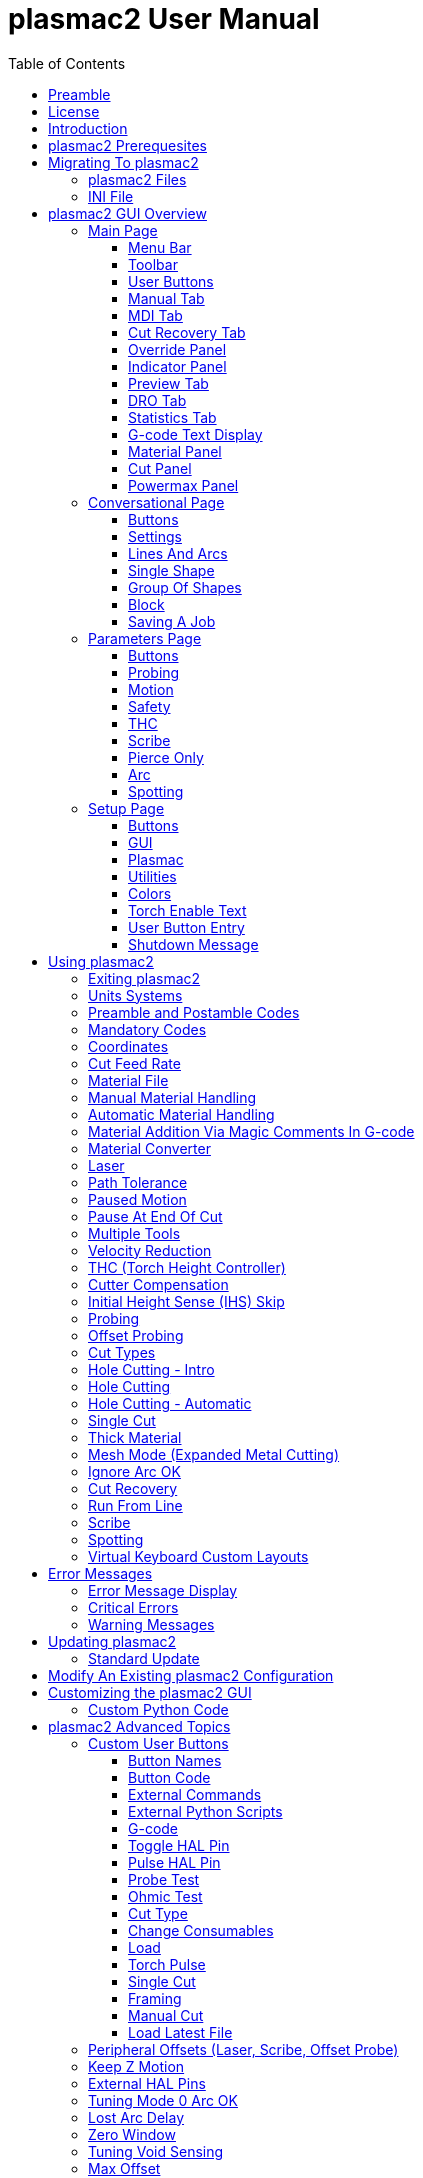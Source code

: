 :lang: en
:toc:
:toclevels: 4

= plasmac2 User Manual

// Custom lang highlight
// must come after the doc title, to work around a bug in asciidoc 8.6.6
:ini: {basebackend@docbook:'':ini}
:hal: {basebackend@docbook:'':hal}
:ngc: {basebackend@docbook:'':ngc}

== Preamble
Except where noted, this guide assumes the user is using the latest version of plasmac2.
Version history can be seen by visiting this https://htmlpreview.github.io/?https://github.com/LinuxCNC/linuxcnc/blob/master/configs/sim/axis/plasma/plasmac2/versions.html[link] which will show the latest available version.
The installed plasmac2 version is displayed in the title bar.
See <<plasmac2:update,Update plasmac2>> for information on updating plasmac2.

== License
plasmac2 and all of its related software are released under GPLv2.

== Introduction
plasmac2 is a GUI extension to AXIS for plasma cutting which utilises the https://linuxcnc.org/docs/devel/html/man/man9/plasmac.9.html[plasmac component] for controlling a plasma table from LinuxCNC master branch (v2.10) or later using the Debian Buster and later or any similar Linux distribution.

The plasmac2 GUI supports up to nine axes.

The plasmac2 GUI will run on any hardware that is supported by LinuxCNC master branch (v2.10) or later provided there are enough hardware I/O pins to fulfill the requirements of a plasma configuration.

There are two available formats, both with user selectable sizes:

[[plasmac2:formats]]
* landscape with a minimum resolution of 798 x 456
* portrait  with a minimum resolution of 644 x 720

Minimum resolution is obtained by using a font size of 7, the font size is selectable from 7 through 20.

.Landscape (Font: 10, Resolution: 983 x 562)
image::images/plasmac2_landscape.png[width=800,align="center"]

.Portrait (Font: 10, Resolution: 664 x 880)
image::images/plasmac2_portrait.png[width=600,align="center"]

== plasmac2 Prerequesites
Installing plasmac2 is a bit convoluted due to there currently being no way to directly install it via the standard LinuxCNC configuration wizards.
At this time it is necessary to have a working copy of QtPlasmaC and then migrate that to plasmac2 via the plasmac2 migration tool.
Installation Instructions for http://linuxcnc.org/docs/devel/html/plasma/qtplasmac.html#_installing_linuxcnc[installing LinuxCNC] and http://linuxcnc.org/docs/devel/html/plasma/qtplasmac.html#_creating_a_qtplasmac_configuration[installing QtPlasmac] are avaialable in the online http://linuxcnc.org/docs/devel/html/plasma/qtplasmac.html[QtPlasmaC User Manual].

plasmac2 has the same http://linuxcnc.org/docs/devel/html/plasma/qtplasmac.html#plasma:modes[Operating Modes], http://linuxcnc.org/docs/devel/html/plasma/qtplasmac.html#_available_i_os[Available I/Os], and http://linuxcnc.org/docs/devel/html/plasma/qtplasmac.html#plasma:z-settings[Recommended Z Axis Settings] as QtPlasmac.

- The current LinuxCNC version must be master branch (v2.10) or later.
- A working QtPlasmaC configuration must be installed.
- The http://linuxcnc.org/docs/devel/html/plasma/qtplasmac.html#plasma:initial-setup[Initial Setup] procedure for QtPlasmaC must be completed.

Migrating to plasmac2 has no affect on the existing QtPlasmaC configuration, it will remain intact and fully operational.

== Migrating To plasmac2
To begin a migration, call the migrator from a terminal by using one of the following commands depending on the LinuxCNC installation type:

.*_Package installation_*
----
python3 /usr/share/doc/linuxcnc/examples/sample-configs/sim/axis/plasmac2/plasmac2/migrate.py
----

*_Run-In-Place installation_*
----
python3 ~/linuxcnc-dev/configs/sim/axis/plasmac2/plasmac2/migrate.py
----

Click *Migrate* then select the INI file of the configuration you wish to migrate.

You will then be prompted for the directory name of the new configuration which by default will be the original QtPlasmaC directory name appended with __plasmac2_ but can be changed to any valid Linux name.

If you change the new directory name to the same as the original QtPlasmaC configuration then the original QtPlasmaC directory name will be appended with __qtplasmac_.

It is possible that some HAL commands may be incompatible with plasma2, if this is the case then a notification will be shown listing any incompatibilities.

=== plasmac2 Files
After a successful plasmac2 installation, the following files are created in the configuration directory:

.Files
[cols="1,3"]
|===
|*Filename* |*Function*
|_<machine_name>.ini_   |Configuration file for the machine.
|_<machine_name>.hal_   |HAL for the machine.
|_<machine_name>.prefs_ |Configuration file for plasmac2 specific parameters and preferences.
|_custom.hal_           |HAL file for user customization.
|_custom_postgui.hal_   |HAL file for user customization which is run after the GUI has initialized.
|_shutdown.hal_         |HAL file which is run during the shutdown sequence.
|_tool.tbl_             |Tool table used to store offset information for additional tools (scribe, etc.) used by the plasmac2 configuration.
|_plasmac2_             |Link to the directory containing common plasmac2 support files.
|_user_commands.py_     |Users custom python code, run once at startup.
|_user_hal.py_          |Users custom hal pins, run once at startup.
|_user_periodic.py_     |Users custom python code, run every period (default = 100mS).
|===

[NOTE]
_<machine_name>_ is whatever name the user entered into the "Machine Name" field of the configuration wizard program. +
 +
Custom commands are allowed in `custom.hal` and the `custom_postgui.hal` files as they are not overwritten during updates. +

After running a new configuration for the first time the following file will be created in the configuration directory:

.File
[cols="1,2"]
|===
|*Filename*                    |*Function*
|_<machine_name>_material.cfg_ |File for storing the material settings from the  |Material frame of the <<plasmac2:main-page, Main Page>>.
|===

[NOTE]
All the above files are plain text and may be edited with any text editor.

=== INI File
plasmac2 has some specific _<machine_name>_.ini file variables in the following sections:

[[plasmac2:rs274]]
[source,{ini}]
----
[RS274NGC]
RS274NGC_STARTUP_CODE = G21 G40 G49 G80 G90 G92.1 G94 G97 M52P1
SUBROUTINE_PATH       = ./:../../nc_files
USER_M_PATH           = ./:../../nc_files

[FILTER]
PROGRAM_EXTENSION     = .ngc,.nc,.tap G-code File (*.ngc, *.nc, *.tap)
ngc                   = qtplasmac_gcode
nc                    = qtplasmac_gcode
tap                   = qtplasmac_gcode

[HAL]
HALUI                 = halui
HALFILE               = <machine_name>.hal
HALFILE               = plasmac.tcl
HALFILE               = custom.hal
POSTGUI_HALFILE       = postgui_call_list.hal
SHUTDOWN              = shutdown.hal

[DISPLAY]
DISPLAY               = axis

[TRAJ]
SPINDLES              = 3

[AXIS_X]
MAX_VELOCITY          = double the value in the corresponding joint
MAX_ACCELERATION      = double the value in the corresponding joint
OFFSET_AV_RATIO       = 0.5

[AXIS_Y]
MAX_VELOCITY          = double the value in the corresponding joint
MAX_ACCELERATION      = double the value in the corresponding joint
OFFSET_AV_RATIO       = 0.5

[AXIS_Z]
MIN_LIMIT             = just below the top of the table's slats
MAX_VELOCITY          = double the value in the corresponding joint
MAX_ACCELERATION      = double the value in the corresponding joint
OFFSET_AV_RATIO       = 0.5
----

[NOTE]
For imperial configs replace G21 above with G20. +
All the above paths show the minimum requirements. +
See <<plasmac2:path-tolerance,Path Tolerance>> For _RS274NGC_STARTUP_CODE_ information related to G64. +
plasmac2 uses the LinuxCNC <<cha:external-offsets,External Axis Offsets>> feature for all Z axis motion, and for moving the X and/or Y axis for a consumable change while paused. +

== plasmac2 GUI Overview
The following sections will give a general overview of the plasmac2 layout and the available functions.

[[plasmac2:main-page]]
=== Main Page
.Main Page - landscape mode
image::images/plasmac2_landscape.png[width=800,align="center"]

Some functions/features are used only for particular modes and are not displayed if they are not required by the chosen plasmac2 mode.

==== Menu Bar
Some menu items might be grayed out depending on how the INI file is configured.

.File Menu
[cols="3,17"]
|===
|*Name*              |*Description*
|_Open_              |Open a standard dialog box to open a G-code file to load.
|_Recent Files_      |Display a list of recently opened files.
|_Edit_              |Open the current G-code file for editing if there is an editor configured in the INI file.
|_Reload_            |Reload the current G-code file. +
                      If you edited it you must reload it for the changes to take affect. +
                      If you stop a file and want to start from the beginning then reload the file.
|_Save G-code as_    |Save the current file with a new name.
|_Properties_        |Display the properties of the loaded G-code file.
|_Edit tool table_   |Open the tool table for editing if there is an editor configured in the INI file.
|_Reload tool table_ |After editing the tool table you must reload it.
|_Ladder editor_     |Open ClassicLadder for editing if it has been loaded.
|_Quit_              |Terminate the current LinuxCNC session.
|===

.Machine Menu
[cols="4,16"]
|===
|*Name*                        |*Description*
|_Toggle Emergency Stop_       |Change the state of the Emergency Stop.
|_Toggle Machine Power_        |Change the state of the Machine Power if the Emergency Stop is not on.
|_Run Program_                 |Run the currently loaded program from the beginning.
|_Run From Selected Line_      |Select the line you want to start from first.
|_Step_                        |Single step through a program.
|_Pause_                       |Pause a program.
|_Resume_                      |Resume running from a pause.
|_Stop_                        |Stop a running program.
|_Stop at M1_                  |If an M1 is reached, and this is checked, program execution will stop on the M1 lin.
|_Skip lines with "/"_         |If a line begins with / and this is checked, the line will be skipped.
|_Clear MDI history_           |Clears the MDI history window.
|_Copy from MDI history_       |Copies the MDI history to the clipboard
|_Paste to MDI history_        |Paste from the clipboard to the MDI history window
|_Calibration_                 |Starts the Calibration assistant (emccalib.tcl).
|_Show HAL Configuration_      |Opens the HAL Configuration window where you can monitor HAL Components, Pins, Parameters, Signals, Functions, and Threads.
|_HAL Meter_                   |Opens a window where you can monitor a single HAL Pin, Signal, or Parameter.
|_HAL Scope_                   |Opens a virtual oscilloscope that allows plotting HAL values vs. time.
|_Show LinuxCNC Status_        |Opens a window showing LinuxCNC's status.
|_Set Debug Level_             |Opens a window where debug levels can be viewed and some can be set.
|_Homing_                      |Home one or all axes.
|_Unhoming_                    |Unhome one or all axes.
|_Zero Coordinate System_      |Set all offsets to zero in the coordinate system chosen.
|_Tool touch off to workpiece_ |Touch off relative to the current workpiece. +
                                See G10 L10 in the G-code chapter.
|_Tool touch off to fixture_   |Touch off relative to the ninth (G59.3) coordinate system. +
                                See G10 L11 in the G-code chapter.
|===

.View Menu
[cols="4,16"]
|===
|*Name*                      |*Description*
| _Large Preview_            |Show the graphical preview as large as possible
|_Top View_                  |Top View (or Z view) displays the G-code looking along the Z axis from positive to negative.
|_Rotated Top View_          |Rotated Top View (or rotated Z view) also displays the G-code looking along the Z axis from positive to negative
|_Side View_                 |Side View (or X view) displays the G-code looking along the X axis from positive to negative.
|_Front View_                |Front View (or Y view) displays the G-code looking along the Y axis from negative to positive.
|_Perspective View_          |Perspective View (or P view) displays the G-code looking at the part from an adjustable point of view, defaulting to X+, Y-, Z+.
|_Show Program_              |The preview display of the loaded G-code program can be entirely disabled if desired.
|_Show Program Rapids_       |The display of rapid moves (G0) in cyan can be disabled if desired.
|_Alpha-blend Program_       |Make the preview of complex programs easier to see, but may cause the preview to display more slowly.
|_Show Live Plot_            |The highlighting of the feedrate paths (G1,G2,G3) as the tool moves can be disabled if desired.
|_Show Tool_                 |The display of the tool cone/cylinder can be disabled if desired.
|_Show Extents_              |The display of the extents (maximum travel in each axis direction) of the loaded G-code program can be disabled if desired.
|_Show Offsets_              |The offset origin (or fixture zero) display can be disabled if desired.
|_Show Machine Limits_       |The machine's maximum travel limits for each axis can be disabled if desired.
|_Show Velocity_             |Displaying of velocity can be disabled if desired.
|_Show Distance to Go_       |Distance to Go display can be disabled if desired.
|_Coordinates in large font_ |Display in large font in the toolpath view.
|_Clear Live Plot_           |The previously highlighted paths can be cleared.
|_Show Commanded Position_   |This is the position that LinuxCNC will try to go to.
|_Show Actual Position_      |The measured position as read back from the system's encoders or simulated by step generators.
|_Show Machine Position_     |This is the position in unoffset coordinates, as established by Homing.
|_Show Relative Position_    |This is the Machine Position modified by G5x, G92, and G43 offsets.
|===

.Conversational Menu
[cols="4,16"]
|===
|*Name*           |*Description*
|_Conversational_ |Show the <<plasmac2:conversational-page,Conversational Page>>
|===

.Parameters Menu
[cols="4,16"]
|===
|*Name*       |*Description*
|_Parameters_ |Show the <<plasmac2:parameters-page,Parameters Page>>
|===

.Setup Menu
[cols="4,16"]
|===
|*Name*  |*Description*
|_Setup_ |Show the <<plasmac2:setup-page,Setup Page>>
|===

.Help Menu
[cols="4,16"]
|===
|*Name*               |*Description*
|_About AXIS_         |Copyright noticese
|_Migration_          |How to migrate to plasmac2
|_Keyboard Shortcuts_ |Shows keyboard shortcuts if enable
|_Keypad Shortcuts_   |Shows keypad shortcuts if enable
|===

==== Toolbar
.Main Toolbar
[cols="4,16"]
|===
|*Name*      |*Description*
|_Estop_     |Reset and/or set Estop depending on the HAL configuration.
|_Power_     |Turn the GUI on/off.
|_Open_      |Open a file dialog to load a G-code file.
|_Reload_    |Reload the current G-code file.
|_Start_     |Start the cycle for any loaded G-code file.
|_Step_      |Single step the cycle for any loaded G-code file.
|_Pause_     |Pause/resume the cycle for any loaded G-code file.
|_Stop_      |Stop any actively running or paused cycle, this includes: +
              G-code Programs. +
              Torch pulse if the pulse was started during `Pause` mode. This will also cancel the paused G-code program. +
              Probe Test. +
              Framing. +
              Manual Cut.
|_Skip_      |Toggle the `skip line` G-code command.
|_Opt Pause_ |Toggle the `optional pause` G-code command.
|===

[[plasmac2:preview-toolbar]]
.Preview Toolbar
[cols="4,16"]
|===
|*Name*  |*Description*
|_Broom_ |Clear the live plot.
|_Z_     |Change the graphical G-code preview to a top down view. +
          This view is selected automatically when a progrm is loaded.
|_P_     |Change the graphical G-code preview to an isometric view.
|_T_     |Change the graphical G-code preview to a top down full table view.
|_-_     |Zoom out the graphical G-code preview.
|_+_     |Zoom in the graphical G-code preview.
|_Cone_  |Switch the graphical G-code preview between drag and rotate.
|===

[[plasmac2:material-toolbar]]
.Material Toolbar
[cols="4,16"]
|===
|*Name*   |*Description*
|_Save_   |Save the current material set to the __<machine_name>___material.cfg file.
|_Reload_ |Reload the material set from the __<machine_name>___material.cfg file.
|_+_      |Add a new material to the material file. +
           The user will be prompted for a material number and a material name, all other parameters will be read from the currently selected material. +
           Once entered, plasmac2 will reload the material file and display the new material. +
           The Cut Parameters for the new material will then need to be adjusted and saved.
|_-_      |Delete the selected material. +
           After pressing *-*, the user will be prompted to confirm the deletion. +
           After deletion, the material file will be reloaded and the drop down list will display the default material.
|===

==== User Buttons
The Button Panel contains buttons useful for the operation of the machine.

The *Torch Enable* button is permanent, all other buttons are user programmable from the <<plasmac2:setup-page,Setup Page>>
and saved in the _<machine_name>_.prefs file.

See <<plasmac2:user-buttons,custom user buttons>> for detailed information on custom user buttons.

[[plasmac2:manual-tab]]
==== Manual Tab
The Manual Tab contains buttons and indicators useful for the operation of the machine.


.Joint Panel
The joint buttons allow individual selection of the joints. These are only displayed if the machine is not homed.

.Axis Panel
The axis buttons allow individual selection of the axes. These are only displayed if the machine is homed.

.Jog Panel
[cols="4,16"]
|===
|*Name*      |*Description*
|_-_         |Jog in the negative direction.
|_+_         |Jog in the positive direction.
|_Drop Down_ |Select the jog distance from `Continuous` through values set in the _<machine_name>_.ini file.
|===

.THC Height Override Panel
[cols="4,16"]
|===
|*Name*  |*Description*
|_+_     |Raise the torch height.
|_-_     |Lower the torch height.
|_Reset_ |Return any voltage override to 0.00.
|===

[NOTE]
The height distance changed will be `Height Per Volt` * `THC Threshold`.

.Arc Voltage Panel
[cols="4,16"]
|===
|*Name*          |*Description*
|_THC Enable_    |Toggle between enabling and disabling THC.
|_Velocity Lock_ |Toggle between enabling and disabling velocity lock (corner lock).
|_Void Lock_     |Toggle between enabling and disabling void lock (kerf crossing).
|===

==== MDI Tab
The MDI Tab allows manually entry of a G-code command when the machine is on and not running any other command.

.MDI Panel
[cols="4,16"]
|===
|*Name*        |*Description*
|_History_     |Shows MDI commands that have been entered previously.
|_MDI Command_ |Enter a G-code command.
|_Go_          |Execute the G-code in the entry.
|===

==== Cut Recovery Tab
The `Cut Recovery` Tab provides controls for recovering from issue that caused a cut to be paused.

.Speed Panel
[cols="4,16"]
|===
|*Name*   |*Description*
|_Rev_    |Move the machine in reverse along the programmed path until it reaches the previous M3 command.
|_Fwd_    |Move the machine forward along the programmed path until program's end.
|_Slider_ |Vary the velocity of the Rev and Fwd motion and displays this velocity in machine units per minute.
|_Laser_  |Enable the laser (if fitted) to allow more precise positioning.
|_Cancel_ |Cancel any Cut Recovery movement that was made, and return the torch to the position at which the Cut Recovery movement was initiated. +
           Note that if Fwd or Rev were used to move the torch, Cancel will not return to the position of the torch when the pause occurred.
|===

.Leadins Panel
[cols="4,16"]
|===
|*Name*               |*Description*
|_Directional Arrows_ |Move the torch in the direction indicated by a distance of one kerf width per press.
|_Value_              |The kerf width of the currently selected material.
|===

[NOTE]
Whenever a G-code program is paused this tab will be shown in lieu of the 'Manual' and 'MDI' tabs. +
Please see <<plasmac2:cut-recovery,Cut Recovery>> for a detailed description of the `Cut Recovery` functionality.

==== Override Panel
.Override Panel
[cols="4,16"]
|===
|*Name*      |*Description*
|_Feed Ovr_  |Override the feed rate for all feed moves to a percentage of the inital value. +
|_Rapid Ovr_ |Override the feed rate for all rapid moves to a percentage of the inital value. +
|_Jog Speed_ |Set the jog feed rate in machine units per minute. +
|===

[[plasmac2:indicator-panel]]
==== Indicator Panel
.Indicator Panel
[cols="4,16"]
|===
|*Name*        |*Description*
|_Arc OK_      |The Arc OK signal.
|_Torch On_    |The Torch On output
|_Break_       |The torch breakaway sensor.
|_THC Enabled_ |THC is enabled.
|_THC Active_  |THC is actively controlling the Z axis.
|_Ohmic_       |The ohmic probe has sensed the material.
|_Float_       |The float switch is activated.
|_Up_          |THC is commanding the Z axis to raise.
|_Down_        |THC is commanding the Z axis to lower.
|_Vel Lock_    |Velocity lock is active.
|_Void Lock_   |Void lock is active.
|===

==== Preview Tab
The plasmac2 preview tab has the ability to be switched between different views and displays, as well as zooming in and out.

Button functions are described in the <<plasmac2:preview-toolbar, Preview Menu>>

When plasmac2 is first started, the 'T' view will be displayed.

When a G-code file is loaded, the display will change to the 'Z' view.

Pressing either *Z*, *T*, or *P* will change the display to the newly selected view.

.Coordinate Display
In the upper-left corner of the program display is the coordinate position display for each joint/axis.
If the INI file variable 'kinstype=BOTH' is present then joints will be displayed if the machine is not homed otherwise axes will be displayed.
To the left of the number a homed symbol `H` is shown if the axis has been homed.

A limit symbol shown on the left side of the coordinate position number/letter if the axis is on one of its limit switches.

To properly interpret the coordinate position numbers, refer to the Position: indicator in the status bar.
If the position is Machine Actual, then the displayed number is in the machine coordinate system.
If it is Relative Actual, then the displayed number is in the offset coordinate system.
When the coordinates displayed are relative and an offset has been set, the display will include a cyan machine origin  cyan machine origin marker.

If the position is 'Commanded', then the exact coordinate given in a G-code command is displayed.
If it is 'Actual', then it is the position the machine has actually moved to.
These values can be different from 'Commanded' position due to following error, dead band, encoder resolution, or step size.

.Preview Plot
When a file is loaded, a preview of it is shown in the display area.
Fast moves (such as those produced by the 'G0' command) are shown as cyan lines.
Moves at a feed rate (such as those produced by the 'G1' command) are shown as solid white lines.
Dwells (such as those produced by the 'G4' command) are shown as small pink X marks.

'G0' (Rapid) moves prior to a feed move will not show on the preview plot.
Rapid moves after a 'T<n>' (Tool Change) will not show on the preview until after the first feed move. To turn either of these features off program a 'G1' without any moves prior to the 'G0' moves.

.Program Extents
The extents of the program in each axis are shown. At the ends, the least and greatest coordinate values are indicated.
In the middle, the difference between the coordinates is shown.

When some coordinates exceed the soft limits in the INI file, the relevant dimension is shown in a different color and enclosed by a box.

.Soft Limits
Figure 2. Soft Limits
Tool Cone
When no tool is loaded, the location of the tip of the tool is indicated by the tool cone.
The tool cone does not provide guidance on the form, length, or radius of the tool.

When a tool is loaded (for instance, with the MDI command 'T1 M6' ), the cone changes to a cylinder which shows the diameter of the tool given in the tool table file.

.Backplot
When the machine moves, it leaves a trail called the backplot.
The color of the line indicates the type of motion: Yellow for jogs, faint green for rapid movements, red for straight moves at a feed rate, and magenta for circular moves at a feed rate.

.Grid
AXIS can optionally display a grid when in orthogonal views. Enable or disable the grid using the Grid menu under View.
When enabled, the grid is shown in the top and rotated top views; when coordinate system is not rotated, the grid is shown in the front and side views as well.
The presets in the Grid menu are controlled by the INI file item '[DISPLAY]GRIDS'.
If unspecified, the default is 10mm 20mm 50mm 100mm 1in 2in 5in 10in.

[WARNING]
Specifying a very small grid may decrease performance.

.Interacting
By left-clicking on a portion of the preview plot, the line will be highlighted in both the graphical and text displays.
By left-clicking on an empty area, the highlighting will be removed.

If a line is selected and the right button clicked then a <<plasmac2:run-from-line,Run From Line>> action is available

By dragging with the left mouse button pressed, the preview plot will be shifted (panned).

By dragging with shift and the left mouse button pressed, or by dragging with the mouse wheel pressed, the preview plot will be rotated.
When a line is highlighted, the center of rotation is the center of the line.
Otherwise, the center of rotation is the center of the entire program.

By rotating the mouse wheel, or by dragging with the right mouse button pressed, or by dragging with control and the left mouse button pressed, the preview plot will be zoomed in or out.

By clicking one of the Preset View icons, or by pressing V, several preset views may be selected.

==== DRO Tab
The 'DRO' tab displays all axes coordinates as well as all current offsets.

[[plasmac2:statistics-tab]]
==== Statistics Tab
The Statistics tab provides statistics to allow for the tracking of consumable wear and job run times.

These statistics are shown for the current job as well as the running total.

Previous job statistics are reset once the next program is run.

The running total values may be reset individually by clicking the corresponding *Reset* button.

==== G-code Text Display
By left-clicking a line of the program, the line will be highlighted in both the graphical and text displays.

If a line is selected and the right button clicked then a <<plasmac2:run-from-line,Run From Line>> action is available

When the program is running, the line currently being executed is highlighted.
If no line has been selected by the user, the text display will automatically scroll to show the current line.

[[plasmac2:material]]
==== Material Panel
.Material Panel
[cols="4,16"]
|===
|*Name*          |*Description*
|_Material_      |The top drop down menu is used to manually select the current material cut parameters. +
                  If there are no materials in the material file then only the default material will be displayed.
|_Kerf Width_    |Set the kerf width for the currently selected material.
                  Refer to the http://linuxcnc.org/docs/devel/html/plasma/qtplasmac.html#plasma:initial-setup[Heights Diagram] diagram for a visual representation.
|_Pierce Height_ |Set the pierce height for the currently selected material.
                  Refer to the http://linuxcnc.org/docs/devel/html/plasma/qtplasmac.html#plasma:initial-setup[Heights Diagram] diagram for a visual representation.
|_Pierce Delay_  |Set the pierce delay (in seconds) for the currently selected material.
|_Cut Height_    |Set the cut height for the currently selected material.
                  Refer to the http://linuxcnc.org/docs/devel/html/plasma/qtplasmac.html#plasma:initial-setup[Heights Diagram] diagram for a visual representation.
|_Feed Rate_     |Set the `Cut Feed Rate` for the currently selected material.
|_Cut Amps_      |Set the cut amperage for the currently selected material. +
                  This is a visual indicator to the operator only, unless PowerMax communications are being used.
|_Cut Volts_     |Set the cut voltage for the currently selected material.
|_P-Jump Height_ |Expressed as a percentage of `Pierce Height`, this sets the Puddle Jump height for the currently selected material. +
                  Typically used for thicker materials, Puddle Jump allows the torch to have an intermediate step between `Pierce Height` and `Cut Height`. +
                  If set, the torch will proceed from `Pierce Height` to `P-Jump Height` for a period of time (`P-Jump Delay`) before proceeding to `Cut Height` to effectively "jump" over the molten puddle. Refer to the http://linuxcnc.org/docs/devel/html/plasma/qtplasmac.html#plasma:initial-setup[Heights Diagram] diagram for a visual representation.
|_P-Jump Delay_  |Set the amount of time (in seconds) the torch will stay at the `P-Jump Height` before proceeding to `Cut Height`.
|_Pause At End_  |Set the amount of time (in seconds) the torch will stay on at the end of the cut before proceeding with the M5 command to turn off and raise the torch.
                  For more information see <<plasmac2:pause-at-end,Pause At End Of Cut>>.
|_Cut Mode_      |Set the cut mode for the currently selected material. +
                  This setting is only valid if PowerMax communications are being used. +
                  1 = Normal +
                  2 = CPA (Constant Pilot Arc) +
                  3 = Gouge/Mark
|_Gas Pressure_  |Set the gas pressure for the currently selected material. +
                  This setting is only valid if PowerMax communications are being used. +
                  0 = Use the PowerMax's automatic pressure mode.
|===

[NOTE]
See the <<plasmac2:thick-materials,thick materials>> section for more information on puddle jump. +
See <<plasmac2:material-toolbar,Material Toolbar>> for a description of the button functions.

==== Cut Panel
.Cut Panel
[cols="4,16"]
|===
|*Name*               |*Description*
|_Use Auto Volts_     |Enable or disable <<plasmac2:thc,Auto Volts>>.
|_Ohmic Probe Enable_ |Enable or disable the ohmic probe input.
|_Mesh Mode_          |Enable or disable <<plasmac2:mesh-mode,Mesh Mode>> for the cutting of expanded metal. +
                       This check box may be enabled or disabled at any time during normal cutting.
|_Ignore Arc OK_      |Determine if plasmac2 ignores the Arc OK signal.
|===

==== Powermax Panel
.Powermax Panel
[cols="4,16"]
|===
|*Name*    |*Description*
|_State_   |Display the current state of the comms interface.
|_Message_ |Display the current comms message.
|===

[NOTE]
The 'Powermax Panel' is only displayed if a PowerMax comms port is specified in the preferences file.

[[plasmac2:conversational-page]]
=== Conversational Page
.Conversational Page - landscape mode
image::images/plasmac2_conversational.png[width=800,align="center"]

The <<plasmac2:conversational-page,Conversational Page>> enables the user to quickly program various simple shapes for quick cutting without the need for CAM software.

The 'Conversational Shape Library' consists of several basic shapes and functions to assist the user with generating quick G-code at the machine to cut simple shapes quickly.

[NOTE]
The Conversational Library is not meant to be a CAD/CAM replacement as there are limitations to what can be achieved. +

The following rules will apply to conversational shapes.

- All distances are in machine units relative to the current User Coordinate System and all angles are in degrees.
- A 'small hole' is a circle that is smaller than the `SMALL HOLES DIAMETER` specified in the <<plasmac2:conversational-page,Conversational Page>> `SETTINGS`.
- Holes in a 'Bolt Circle' shape will also abide by the above rules.
- Blank entries in the shape input boxes will use the current setting at the time the G-code was generated.
* For example, if `X start` was left blank then the current X axis position would be used.
- All leadins and leadouts are arcs except for `Circle` and `Star`:
- If a `Circle` is external then any leadin or leadout will be an arc.
- If a `Circle` is internal and a `small hole` then any leadin will be perpendicular and there will be no lead out.
- If a `Circle` is internal and not a `small hole` then any leadin and leadout will be an arc.
- If a `Circle` leadin has a length greater than half the radius then the leadin will revert to perpendicular and there will be no leadout.
- If a `Circle` leadout has a length greater than half the radius then there will be no leadout.
- A `Star` leadin is at the same angle as the first cut and the leadout is at the same angle as the last cut.
- The cut order will occur in the same order as the shape was built.

Pressing *Return* on the keyboard while editing parameters will automatically show the preview of the shape if there are enough parameters entered to create the shape.
Clicking any of the available check boxes will do the same.

If there is a G-code file loaded in LinuxCNC (plasmac2) when the <<plasmac2:conversational-page,Conversational Page>> is selected,
that code will be imported into the conversational as the first shape of the job.
If this code is not required then it can be removed by pressing the *NEW* button.

If *NEW* is pressed to remove an added shape that is unsaved or unsent then a warning dialog will be displayed.

==== Buttons
Some buttons will be hidden or disabled depending on the current state of the conversational function.

.Buttons
[cols="4,16"]
|===
|*Name*               |*Description*
|_Material Drop Down_ |Select the desired material for cutting.
|_NEW_                |Remove the current G-code file and load a blank G-code file.
|_SAVE_               |Open a dialog box allowing the current shape to be saved as a G-code file.
|_SETTINGS_           |Allow the changing of the global settings.
|_SEND_               |Load the current shape into LinuxCNC (plasmac2). +
                       If the last edit was not added then it will be discarded.
|_PREVIEW_            |Display a preview of the current shape provided the required information is present.
|_CONTINUE_           |Allows another segment to be added to the current segment/segments. +
                       This button is used for lines and arcs only. 
|_ADD_                |Store the current shape into the current job.
|_UNDO_               |Revert to the previously stored state.
|_Reload_             |Reload the original G-code file or a blank file if none was loaded.
|===

==== Settings
.Settings
image::images/plasmac2_conv_settings.png[width=400,align="center"]

Global settings for the shape library can be set by pressing the *SETTINGS* button in the <<plasmac2:conversational-page,Conversational Page>>.
This will display all of the available settings parameters that are used for G-code program creation.

.Settings
[cols="4,16"]
|===
|*Name*                 |*Description*
|_PREAMBLE_             |G-code commands to run before the conversational shape.
|_POSTAMBLE_            |G-code commands to run after the conversational shape.
|_LEADIN_               |Set the length of the leadin.
|_LEADOUT_              |Set the length of the leadout.
|_SMALL HOLES DIAMETER_ |Holes with a diameter less than this will be `small holes`
|_SMALL HOLES SPEED_    |Set the percentage of the current `Cut Feed Rate` to use for `small holes`
|_START_                |Set the default origin coordinate for the shape, either *CENTER* or *BOTTOM LEFT*.
|===

[NOTE]
Preamble and Postamble may be entered as a string of G-Codes and M-Codes separate by spaces. +
To have each code on an individual line then separate the codes with '\n'.

Pressing the *SAVE* button will save all the settings as displayed.

Pressing the *RELOAD* button will discard any changed but unsaved settings.

Pressing the *EXIT* button will close the setting panel and return to the previous shape.

==== Lines And Arcs
.Lines and Arcs
image::images/plasmac2_conv_line.png[width=100,align="center"]

Lines and arcs have an additional option in that they may be strung together to create a complex shape.

There are two line types and three arc types available:

. `Line` given a start point and an end point.
. `Line` given a start point, length, and angle.
. `Arc` given a start point, way point, and end point.
. `Arc` given a start point, end point, and radius.
. `Arc` given a start point, length, angle, and radius.

To use lines and arcs:

. Press the *Lines and Arcs* button.
. Select the type of line or arc to create.
. Choose the material from the Material drop down. +
  If no material is chosen, the default material (00000) will be used.
. Enter the desired parameters.
. Press *PREVIEW* to see the shape.
. If satisfied with the shape press *CONTINUE*.
. Change the line or arc type if needed and continue this procedure until the shape is complete.
. Press *SEND* to send the G-code file to LinuxCNC (plasmac2) for cutting.

If the user wishes to create a closed shape, they will need to create any required leadin as the first segment of the shape. If a leadout is required it will need to be the last segment of the shape.

[NOTE]
At this stage there is no automatic option for a leadin/leadout creation if the shape is closed.

==== Single Shape
The following shapes are available for creation:

.Single Shapes
image::images/plasmac2_conv_shapes.png[width=400,align="center"]

To create a shape:

. Select the corresponding icon for the shape to create.
  The available parameters will be displayed.
. Choose the material from the Material drop down.
  If no material is chosen, the default material (00000) will be used.
. Enter the appropriate values and press *PREVIEW* to display the shape.
. If the shape is not correct, edit the values and press *PREVIEW* and the new shape will be displayed. Repeat until satisfied with the shape.
. Press *ADD* to add the shape to the G-code file.
. Press *SEND* to send the G-code file to LinuxCNC (plasmac2) for cutting.

For *Circle*, the *OVERCUT* button will become valid when a 'CUT TYPE' of *INTERNAL* is selected
and the value entered in the `DIAMETER` field is less than the `SMALL HOLES DIAMETER` parameter in the <<plasmac2:conversational-page,Conversational Page>> *SETTINGS* section.

For *Bolt Circle* the *OVERCUT* button will become valid if the value entered in the `HOLE DIA` field is less than the `SMALL HOLES DIAMETER` parameter in the <<plasmac2:conversational-page,Conversational Page>> *SETTINGS* section.

For the following shapes, `KERF OFFSET` will become active once a `LEAD IN` is specified:

. Triangle
. Rectangle
. Polygon
. Slot
. Star
. Gusset

==== Group Of Shapes
Multiple shapes can be added together to create a complex group.

The cut order of the group is determined by the order in which the individual shapes are added to the group.

Once a shape is added to the group it cannot be edited or removed.

Groups cannot have shapes removed, only added to.

To create a group of shapes:

. Create the first shape as in `Single Shape`.
. Press *ADD* and the shape will be added to the group.
. If the user wishes to add another version of the same shape then edit the required parameters and press *ADD* when satisfied with the shape.
. If the user wishes to add a different shape, select that shape and create it as in `Single Shape`.
. Repeat until all the required shapes to complete the group have been added.
. Press *SEND* to send the G-code file to LinuxCNC (plasmac2) for cutting.

==== Block
.Block
image::images/plasmac2_conv_block.png[width=100,align="center"]

The `Conversational Block` feature allows block operations to be performed on the current shape or group of shapes displayed in the <<plasmac2:conversational-page,Conversational Page>>.
This can include a G-code file not created using the `Conversational Shape Library` that has been previously loaded from the <<plasmac2:main-page,Main Page>>.

A previously saved Block G-code file may also be loaded from the <<plasmac2:main-page,Main Page>> and then have any of its operations edited using the `Conversational Block` feature.

Block operations:

- Rotate
- Scale
- Array
- Mirror
- Flip

To create a block:

. Create a shape, a group, or use a previously loaded G-code file.
. Click the *Block* icon to open the Block tab.
. Enter the appropriate values in the Block tab and press *PREVIEW* to display the resulting changes.
. If the result is not correct, edit the values and press *PREVIEW* and the new result will be shown. Repeat until satisfied with the result.
. Press *ADD* to complete the procedure.
. Press *SEND* to send the G-code file to LinuxCNC (plasmac2) for cutting, or *SAVE* to save the G-code file.

.Block
[cols="5,15"]
|===
|*Name*           |*Description*
|_COLUMNS NUMBER_ |Specify the number of columns.
|_COLUMNS OFFSET_ |Specify the column offset distance.
|_ROWS NUMBER_    |Specify the number of rows.
|_ROWS OFFSET_    |Specify the row offset distance.
|_X ORIGIN_       |offset the result from the X axis origin coordinates.
|_Y ORIGIN_       |offset the result from the Y axis origin coordinates.
|_PATTERN ANGLE_  |rotate the entire result.
|_SHAPE SCALE_    |scale the original shape.
|_SHAPE ROTATION_ |rotate the original shape.
|_SHAPE MIRROR_   |mirror the shape about its X coordinates.
|_SHAPE FLIP_     |flip the shape about its Y coordinates.
|===

If the result is an array of shapes then the cut order of the result is from the left column to the right column, starting at the bottom row and ending at the top row.

==== Saving A Job
The current job displayed in the Preview Panel may be saved at any time by using the bottom *SAVE* button.
If the G-code has been sent to LinuxCNC (plasmac2) and the user has left the <<plasmac2:conversational-page,Conversational Page>>, the user may still save the G-code file from the GUI.

[[plasmac2:parameters-page]]
=== Parameters Page
.Parameters Page - landscape mode
image::images/plasmac2_parameters.png[width=800,align="center"]

Some functions/features are only used for particular modes and are not displayed if they are not required by the chosen plasmac2 mode.

This page is used to display configuration parameters that are modified infrequently.

==== Buttons
.Buttons
[cols="4,16"]
|===
|*Name*     |*Description*
|_Save All_ |Save the currently displayed parameters to the _<machine_name>_.prefs file.
|_Reload_   |Reload all the parameters from the _<machine_name>_.prefs file.
|_Close_    |Close the <<plasmac2:parameters-page,Parameters Page>> page and return to the <<plasmac2:main-page,Main Page>>.
|===

==== Probing
.Probing
[cols="4,16"]
|===
|*Name*           |*Description*
|_Float Travel_   |Set the amount of travel the float switch moves before completing the float switch circuit.
                   This distance can be measured by using the Probe Test button, and the method described in http://linuxcnc.org/docs/devel/html/plasma/qtplasmac.html#plasma:initial-setup[Initial Setup].
|_Probe Speed_    |Set the speed at which the torch will probe to find the material after it moves to the `Probe Height`.
|_Probe Height_   |Set the height above the Z axis minimum limit that `Probe Speed` begins. Refer to the http://linuxcnc.org/docs/devel/html/plasma/qtplasmac.html#plasma:initial-setup[Heights Diagram] diagram for a visual representation.
|_Ohmic Z Offset_ |Set the distance above the material the torch will should go after a successful ohmic probe.
                   It is mainly used to compensate for high probing speeds.
|_Ohmic Retries_  |Set the number of times plasmac2 will retry a failed ohmic probe before falling back to the float switch for material detection.
|_Skip IHS_       |Set the distance threshold used to determine if an Initial Height Sense (probe) can be skipped for the current cut, see <<plasmac2:ihs-skip,IHS Skip>>.
|_Offset Speed_   |This sets the speed at which the probe will move to the offset position in the X axis and Y axis.
|===

[NOTE]
If the amount of time between the torch contacting the material and when the torch moves up and comes to rest at the `Pierce Height` seems excessive, see <<plasmac2:probing,the probing section>> for a possible solution.

==== Motion
.Motion
[cols="4,16"]
|===
|*Name*        |*Description*
|_Max Z Speed_ |Display the maximum velocity the Z axis is capable of (this is controlled by the _<machine_name>_.ini file).
|_Setup Speed_ |The Z axis velocity for setup moves (movements to `Probe Height`, `Pierce Height`, `Cut Height`, etc.).
|===

[NOTE]
Setup Speed has no effect on THC speed which is capable of the velocity displayed in the Max. Speed field.

==== Safety
.Safety
[cols="4,16"]
|===
|*Name*        |*Description*
|_Safe Height_ |Set the height above the material that the torch will retract to before executing rapid moves. +
                If set to Zero then Z axis maximum height will be used for the safe height. +
                Refer to the http://linuxcnc.org/docs/devel/html/plasma/qtplasmac.html#plasma:initial-setup[Heights Diagram] diagram for a visual representation.
|===

==== THC
.THC
[cols="4,2,14"]
//[frame=ends,grid=none]
|===
|*Name*           |*Modes* |*Description*
|_Auto_           |0, 1, 2 |Selects either `Delay Activation` or `Auto Activation`. +
                            `Delay Activation` (the default) is selected when *Auto* is unchecked. This method uses a time delay set with the `Start Delay` parameter. +
                            `Auto Activation` is selected when *Auto* is checked. This method determines that the arc voltage is stable by using the `Auto Counts` and `Auto Threshold` parameters.
|_Start Delay_    |0, 1, 2 |Set the delay (in seconds) measured from the time the Arc OK signal is received until Torch Height Controller (THC) activates. +
                            This is only available when Auto THC is not enabled.
|_Auto Counts_    |0, 1    |Set the number of consecutive arc voltage readings within THC Sample Threshold required to activate the Torch Height Controller (THC). +
                            This is only available when Auto THC is enabled.
|_Auto Threshold_ |0, 1    |Set the maximum voltage deviation allowed for THC Sample Counts. +
                            This is only available when Auto THC is enabled.
|_Cut Threshold_  |0, 1    |Set the voltage variation allowed from the target voltage before for THC makes movements to correct the torch height.
|_Speed (PID-P)_  |0, 1, 2 |Set the Proportional gain for the THC PID loop. This roughly equates to how quickly the THC attempts to correct changes in height.
|_PID-I_          |0, 1    |Set the Integral gain for the THC PID loop. +
                            Integral gain is associated with the sum of errors in the system over time and is not always needed.
|_PID-D_          |0, 1    |Set the Derivative gain for the THC PID loop. +
                            Derivative gain works to dampen the system and reduce over correction oscillations and is not always needed.
|_VAD Threshold_  |0, 1, 2 |(Velocity Anti Dive) Set the percentage of the current `Cut Feed Rate` the machine can slow to before locking the THC to prevent torch dive.
|_Void Slope_     |0, 1    |(Void Anti Dive) Set the size of the change in cut voltage per seconds necessary to lock the THC to prevent torch dive (higher values need greater voltage change to lock THC).
|===

[NOTE]
Both activation methods begin their calculations when the current velocity of the torch matches the `Cut Feed Rate` specified for the selected material. +
 +
PID loop tuning is a complicated process and is outside the scope of this User Guide.
There are many sources of information available to assist with understanding and tuning PID loops.
If the THC is not making corrections fast enough, it is recommended to increase the P gain in small increments until the system operates favorably.
Large P gain adjustments can result in over correction and oscillations which may require I and/or D adjustments to dampen.

[[plasmac2:scribe-parameter]]
==== Scribe
.Scribe
[cols="4,16"]
|===
|*Name*      |*Description*
|_Arm Delay_ |Set the delay (in seconds) from the time the scribe command is received to the activation of the scribe. +
              This allows the scribe to reach surface of the material before activating the scribe.
|_On Delay_  |Set the delay (in seconds) to allow the scribe mechanism to start before beginning motion.
|===

[[plasmac2:pierce-parameter]]
==== Pierce Only
.Pierce Only
[cols="4,16"]
|===
|*Name*      |*Description*
|_X Offset_ |Moves the pierce point this distance along the X axis when piercing in Pierce Only mode.
|_Y Offset_ |Moves the pierce point this distance along the Y axis when piercing in Pierce Only mode.
|===

==== Arc
.Arc
[cols="4,2,14"]
|===
|*Name*            |*Modes* |*Description*
|_Fail Timeout_    |0, 1, 2 |Set the amount of time (in seconds) plasmac2 will wait between commanding a "Torch On" and receiving an Arc OK signal before timing out and displaying an error message.
|_Max Attempts_    |0, 1, 2 |Set the number of times plasmac2 will attempt to start the arc.
|_Retry Delay_     |0, 1, 2 |Set the time (in seconds) between an arc failure and another arc start attempt.
|_Voltage Scale_   |0, 1    |Set the arc voltage input scale and is used to display the correct arc voltage. +
                             For initial setup, see the http://linuxcnc.org/docs/devel/html/plasma/qtplasmac.html#plasma:mesa-thcad[THCAD] section of the QtPlasmaC User Manual.
|_Voltage Offset_  |0, 1    |Set the arc voltage offset and is used to display zero volts when there is zero arc voltage input. +
                             For initial setup, see the http://linuxcnc.org/docs/devel/html/plasma/qtplasmac.html#plasma:mesa-thcad[THCAD] section of the QtPlasmaC User Manual.
|_OK High Volts_   |0       |Set the voltage threshold below which Arc OK signal is valid.
|_OK Low Volts_    |0       |Set the voltage threshold above which the Arc OK signal is valid.
|_Height Per Volt_ |0, 1, 2 |Set the distance the torch would need to move to change the arc voltage by one volt. +
                             Used for manual height manipulation only.
|===

[NOTE]
When setting the `OK Low Volts` and `OK High Volts` in Mode 0, the cut voltage of a stable arc must be greater than the `OK Low Volts` value but lower than the `OK High Volts` value for plasmac2 to receive a valid Arc OK signal.
To further clarify, to have a valid Arc OK, the arc voltage must fall between the two limits.

==== Spotting
.Spotting
[cols="4,16"]
|===
|*Name*      |*Description*
|_Threshold_ |Set the arc voltage at which the delay timer will begin. +
              0V starts the delay when the torch on signal is activated.
|_On Time_   |Set the length of time (in milliseconds) the torch is on after threshold voltage is reached.
|===

[[plasmac2:setup-page]]
=== Setup Page
.Setup Page - landscape mode
image::images/plasmac2_setup.png[width=800,align="center"]

This page is used to display GUI configuration parameters, button text, and shutdown text that are modified infrequently as well as some utility buttons.

==== Buttons
.Buttons
[cols="4,16"]
|===
|*Name*     |*Description*
|_Save All_ |Save the currently displayed settings to the _<machine_name>_.prefs file.
|_Reload_   |Reload all the settings from the _<machine_name>_.prefs file.
|_Backup_   |Create a compressed backup of the configuration directory to the users home directory.
|_Close_    |Close the <<plasmac2:setup-page,Setup Page>> and return to the <<plasmac2:main-page,Main Page>>.
|===

==== GUI
.GUI
[cols="4,16"]
|===
|*Name*             |*Description*
|_Close Dialog_     |Enable the display of a closing dialog.
|_Window Size_      |Set the window size to default, last, maximised, or fullscreen. +
                     `default` will set the window to the minimum required size for the selected font. +
                     `last` will set the window to the size when last closed.
|_Window Orient_    |Set the window orientation to either landscape or portrait.
|_Font Size_        |Set the size of the font from 7 ~ 20.
|_GUI Font_         |Set the font style for all but the G-code text display.
|_Gcode Font_       |Set the font style of the G-code text display.
|_Cone Size_        |Set the size of the preview cone.
|_Popup Location_   |Determine wher the popup messages appear: GUI center, widow center, or at the mouse pointer.
|_Table Zoom_       |Set the table zoom so it fits in the preview.
|_Jog Speed_        |Set the default jog speed.
|_Cut Rec Speed_    |Set the percentage of the `Cut Feed Rate` to use for cut recovery motion.
|_Default Material_ |Set the default material number.
|_Use KB Shortcuts_ |Enable keyboard shortcuts.
|_Use Virtual KB_   |Enable a virtual keyboard.
|===

==== Plasmac
.Plasmac
[cols="4,16"]
|===
|*Name* |*Description*
|_Mode_ |Set the operation mode for the plasmac component. +
         `0` uses an external arc voltage input to calculate both `Arc Voltage` and `Arc OK`. +
         `1` uses an external arc voltage input to calculate `Arc Voltage` and an external transfer input for `Arc OK`. +
         `2` uses an external transfer input for `Arc OK` and external up and down signals for `Torch Height Control`.
|===

==== Utilities
.Utilities
[cols="4,16"]
|===
|*Name*               |*Description*
|_Peripheral Offsets_ |Set the offset for any installed peripherals. +
                       Peripherals include a laser for sheet alignment, a scribe, or offset probing.
|===

[NOTE]
The required offsets for these peripherals need to be applied by following the procedure described in <<plasmac2:peripheral-offsets,Peripheral Offsets>>.

==== Colors
.Colors
[cols="4,16"]
|===
|*Name*          |*Description*
|_Foreground_    |Set the foreground color of all widgets.
|_Background_    |Set the background color of all widgets.
|_Disabled_      |Set the color of all disabled widgets.
|_Active_        |Set the color of active buttons.
|_Warning_       |Set the warning color of widgets.
|_Arc Voltage_   |Set the color of the Arc Voltage display.
|_Arc OK_        |Set the on color of the Arc OK LED.
|_LED's_         |Set the on color of all LED's.
|_Slider Trough_ |Set the trough color of all sliders.
|===

==== Torch Enable Text
.Torch Enable Text
[cols="4,16"]
|===
|*Name*     |*Description*
|_Enabled_  |Set the text to dislay when the torch is enabled.
|_Disabled_ |Set the text to dislay when the torch is disabled.
|===


[[plasmac2:user_button_entry]]
==== User Button Entry
.User Button Entry
[cols="4,16"]
|===
|*Name* |*Description*
|_Name_ |Set the text to dislay on the user button.
|_Code_ |Set the code to execute when the user button is pressed.
|===

. A full description of the functionality is in the <<plasmac2:user-buttons,Custom User Buttons>> section.
. User buttons may be changed and the new settings used without restarting LinuxCNC.
. The `Name` and/or `Code` may be edited at any time and will be loaded ready for use if the *Save All* button is clicked.
. Deleting the `Name` and `Code` text will cause that user button to be hidden if the *Save All* button is clicked.
. To return all the `Name` and `Code` text to their last saved values press the *Reload* button.

[NOTE]
There are 20 user buttons available but not all may be displayed depending on the window size.

[[plasmac2:exit-warning]]
==== Shutdown Message
.Shutdown Message
[cols="4,16"]
|===
|*Name*             |*Description*
|_Shutdown Message_ |The custom message to be displayed if *Close Dialog* is enabled.
|===

== Using plasmac2
Once plasmac2 is successfully installed, no Z axis motion is required to be part of the G-code cut program.
In fact, if any Z axis references are present in the cut program, the standard plasmac2 configuration will remove them during the program loading process.

For reliable use of plasmac2 the user should NOT use any Z axis offsets other than the coordinate system offsets (`G54`-`G59.3`).

plasmac2 will automatically add a line of G-code to move the Z axis to the correct height at the beginning of every G-code program.

*_Version Information_* - plasmac2 will display versioning information in the title of the main window.
The information will be displayed as `plasmac2 v2.n + AXIS n.n (f)` where `n` is the version of plasmac2, `n.n` is the version of AXIS, and `f` is the name of the loaded G-code program.

=== Exiting plasmac2
Exiting or shutting down plasmac2 is done by either:

. Click the window shutdown button on the window title bar
. From the menu click `File` -> `Quit`.

A shutdown warning can be displayed on every shutdown by checking the *Close Dialog* checkbox on the <<plasmac2:setup-page,Setup Page>>.

A custom warning message may be entered in the `Shutdown Message` entry on the <<plasmac2:setup-page,Setup Page>>.

=== Units Systems
All settings and parameters in plasmac2 are required to be in the same units as specified in the INI file, being either metric or imperial.

If the user is attempting to run a G-code file that is in the "other" units system then all parameters including the material file parameters are still required to be in the native machines units.
Any further conversions necessary to run the G-code file will be handled automatically by the G-code filter program.

For example:
If a user had a metric machine and wished to run a G-code file that was set up to cut 1/4" thick material using imperial units (inch = `G20`) then the user with the metric machine would need to ensure that either the material number in the G-code file was set to the corresponding metric material to be cut, or that a new material is created with the correct metric parameters for the metric material to be cut.
If the metric user wanted to cut the G-code file using imperial material, then the new material parameters would need to be converted from imperial units to metric when they are entered.

=== Preamble and Postamble Codes
The following stanzas are the minimum recommended codes to include in the preamble and postamble of any G-code file to be run by plasmac2:

Metric:
[source,{ngc}]
----
G21 G40 G49 G64p0.1 G80 G90 G92.1 G94 G97
----

Imperial:
[source,{ngc}]
----
G20 G40 G49 G64p0.004 G80 G90 G92.1 G94 G97
----

A detailed explanation of each G-code can be found in the docs http://linuxcnc.org/docs/devel/html/gcode/g-code.html[here].

Note that throughout this user guide there are several additional recommendations for codes that are prudent to add to both the preamble and postamble depending on the features the user wishes to utilize.

=== Mandatory Codes
Aside from the preamble code, postamble code, and X/Y motion code, the only mandatory G-code syntax for plasmac2 to run a G-code program using a torch for cutting is `M3 $0 S1` to begin a cut and `M5 $0` to end a cut.

For backwards compatibility it is permissible to use `M3 S1` in lieu of `M3 $0 S1` to begin a cutting job and `M5` in lieu of `M5 $0` to end a cutting job.
Note, that this applies to cutting jobs only, for scribe and spotting jobs the `$n` tool identifier is mandatory.

=== Coordinates
See http://linuxcnc.org/docs/devel/html/plasma/qtplasmac.html#plasma:z-settings[Recommended Z Axis Settings].

Each time LinuxCNC (plasmac2) is started Joint homing is required.
This allows LinuxCNC (plasmac2) to establish the known coordinates of each axis and set the soft limits to the values specified in the _<machine_name>_.ini file in order to prevent the machine from crashing into a hard stop during normal use.

If the machine does not have home switches then the user needs to ensure that all axes are at the home coordinates specified in the _<machine_name>_.ini file before homing.

If the machine has home switches then it will move to the specified home coordinates when the Joints are homed.

Depending on the machine's configuration there will either be a *Home All* button or each axis will need to be homed individually.
Use the appropriate button/buttons to home the machine.

As mentioned in the http://linuxcnc.org/docs/devel/html/plasma/qtplasmac.html#plasma:initial-setup[Initial Setup] section, it is recommended that the first time plasmac2 is used that the user ensure there is nothing below the torch then jog the Z axis down until it stops at the Z axis MINIMUM_LIMIT then click the *Z0* in the <<plasmac2:manual-tab,Manual Tab>> to `Touch Off` the Z axis to zero.
This should not need to be done again.

If the user intends to place the material in the exact same place on the table every time, the user could jog the X and Y axes to the machine to the corresponding X0 Y0 position as established by the CAM software and then `Touch Off` both axes with a zero offset.

If the user intends to place the material randomly on the table then the user must `Touch Off` the X and Y axes at the appropriate position before starting the program.

=== Cut Feed Rate
plasmac2 is able to read a material file to load all the required cut parameters.
To enable to G-code file to use the `Cut Feed Rate` setting from the cut parameters use the following code in the G-code file:


[source,{ngc}]
----
F#<_hal[plasmac.cut-feed-rate]>
----

It is possible to use the standard G-code `F` word to set the `Cut Feed Rate` as follows:

[source,{ngc}]
----
F 1000
----

If the `F` word is used and the `F` word value does not match the `Cut Feed Rate` of the selected material then a warning dialog will indicate this during loading of the G-code file.

[[plasmac2:material-handling]]
=== Material File
Material handling uses a material file that was created for the machine configuration when the configuration wizard was ran and allows the user to conveniently store known material settings for easy recall either manually or automatically via G-code.
The resulting <<plasmac2:material-file, material file>> is named __<machine_name>___material.cfg.

plasmac2 does not require the use of a material file. Instead, the user could change the cut parameters manually from the  |Material frame of the <<plasmac2:main-page, Main Page>>.
It is also not required to use the automatic material changes.
If the user does not wish to use this feature they can simply omit the material change codes from the G-code file.

It is also possible to not use the material file and <<plasmac2:magic-comments,automatically load materials>> from within the G-code file.

[[plasmac2:material-file]]
Material numbers in the materials file do not need to be consecutive nor do they need to be in numerical order.

The following variables are mandatory and an error message will appear if any are not found when the material file is loaded.

* PIERCE_HEIGHT
* PIERCE_DELAY
* CUT_HEIGHT
* CUT_SPEED

The following variables are optional. If they are not detected or have no value assigned, they will be assigned a value of 0 and no error message will appear.

* NAME
* KERF_WIDTH
* THC
* PUDDLE_JUMP_HEIGHT
* PUDDLE_JUMP_DELAY
* CUT_AMPS
* CUT_VOLTS
* PAUSE_AT_END
* GAS_PRESSURE
* CUT_MODE

[NOTE]
Material numbers 1000000 and above are reserved for temporary materials.

[WARNING]
It is the responsibility of the operator to ensure that the variables are included if they are a requirement for the G-code to be run.

The material file uses the following format:

[source,{ini}]
----
[Material_NUMBER_1]
NAME                = name
KERF_WIDTH          = value
THC                 = value (0 = off, 1 = on)
PIERCE_HEIGHT       = value
PIERCE_DELAY        = value
PUDDLE_JUMP_HEIGHT  = value
PUDDLE_JUMP_DELAY   = value
CUT_HEIGHT          = value
CUT_SPEED           = value
CUT_AMPS            = value (for info only unless PowerMax communications is enabled)
CUT_VOLTS           = value (modes 0 & 1 only, if not using auto voltage sampling)
PAUSE_AT_END        = value
GAS_PRESSURE        = value (only used for PowerMax communications)
CUT_MODE            = value (only used for PowerMax communications)
----

It is possible to add new material, delete material, or edit existing material from the <<plasmac2:parameters-page,Parameters Page.>>.
It is also possible to achieve this by using <<plasmac2:magic-comments,magic comments>> in a G-code file.

The material file may be edited with a text editor while LinuxCNC is running.
After any changes have been saved, press *Reload* in the  |Material frame of the <<plasmac2:main-page, Main Page>> to reload the material file.

=== Manual Material Handling
For manual material handling, the user would manually select the material from the materials list in the  |Material frame of the <<plasmac2:main-page, Main Page>> before starting the G-code program.
In addition to selecting materials with materials list in the  |Material frame of the <<plasmac2:main-page, Main Page>>, the user could use the MDI to change materials with the following command:

[source,{ngc}]
----
M190 Pn
----

The following code is the minimum code necessary to have a successful cut using the manual material selection method:

[source,{ngc}]
----
F#<_hal[plasmac.cut-feed-rate]>
M3 $0 S1
.
.
M5 $0
----

[NOTE]
Manual material handling will restrict the user to only one material for the entire job.

=== Automatic Material Handling
For automatic material handling, the user would add commands to their G-code file which will enable plasmac2 to change the material automatically.

The following codes may be used to allow plasmac2 to automatically change materials:

* `M190 Pn` - Changes the currently displayed material to material number `n`.
* `M66 P3 L3 Q1` - Adds a small delay (1 second in this example) to wait for plasmac2 to confirm that it successfully changed materials.
* `F#<_hal[plasmac.cut-feed-rate]>` - Sets the `Cut Feed Rate` to the feed rate shown in the  |Material frame of the <<plasmac2:main-page, Main Page>>.

For automatic material handling, the codes MUST be applied in the order shown.
If a G-code program is loaded which contains one or more material change commands then the first material will be displayed in the Materials entry on the <<plasmac2:main-page,Main Page>> as the program is loading.

.Minimum code necessary to have a successful cut using the automatic material selection method:
[source,{ngc}]
----
M190 Pn
M66 P3 L3 Q1
F#<_hal[plasmac.cut-feed-rate]>
M3 $0 S1
.
.
M5 $0
----

[[plasmac2:magic-comments]]
=== Material Addition Via Magic Comments In G-code
By using "magic comments" in a G-code file it is possible to do the following:

- Add new materials to the __<machine_name>___material.cfg file.
- Edit existing materials in the __<machine_name>___material.cfg file.
- Use one or more temporary materials.

Temporary materials are numbered automatically by plasmac2 and the material change will also be done by plasmac2 and should not be added to the G-code file by CAM software or otherwise.
The material numbers begin at 1000000 and are incremented for each temporary material.
It is not possible to save a temporary material, however the user could create a new material while a temporary material is displayed and it will use the settings from the temporary material as the defaults.

TIP: It is possible to use temporary materials only and have an empty __<machine_name>___material.cfg file. This negates the need to keep the plasmac2 materials file updated with the CAM tool file.

- The entire comment must be in parentheses.
- The beginning of the magic comment must be: _(o=_
- The equals sign must immediately follow each parameter with no space.
- The mandatory parameters must be in the magic comment (for option 0, _na_ is optional and _nu_ is not used).
- There can be any number and type of magic comments in a G-code file.
- If option 0 is to be used in addition to option 1 and/or option 2 then all option 0 must appear after all option 1 or all option 2 in the G-code file.

The options are:

[cols="1,7"]
|===
|*Option* |*Description*
|_0_      |Creates a temporary default material. +
           Material information added with this option will be discarded by a LinuxCNC restart or materials reload. +
           They may also be overwritten by a new G-code file that has temporary materials.
|_1_      |Adds a new material if the number specified does not exist.
|_2_      |Overwrites an existing material if the number specified exists. +
           Adds a new material if the number specified does not exist.
|===

Mandatory parameters are:

[cols="1,7"]
|===
|*Name* |*Description*
|_o_    |Selects the option to be used.
|_nu_   |Sets the material number (not used for option 0).
|_na_   |Sets the material name (optional for option 0).
|_ph_   |Sets the pierce height.
|_pd_   |Sets the pierce delay.
|_ch_   |Sets the cut height.
|_fr_   |Sets the feed rate.
|===

Optional parameters are:

[cols="1,7"]
|===
|*Name* |*Description*
|_kw_   |Sets the kerf width.
|_th_   |Sets the THC status (0=disabled, 1=enabled).
|_ca_   |Sets the cut amps.
|_cv_   |Sets the cut voltage.
|_pe_   |Sets the pause at end delay.
|_gp_   |Sets the gas pressure (PowerMax).
|_cm_   |Sets the cut mode (PowerMax).
|_jh_   |Sets the puddle jump height.
|_jd_   |Sets the puddle jump delay.
|===

A complete example:

[source,{ngc}]
----
(o=0, nu=2, na=5mm Mild Steel 40A, ph=3.1, pd=0.1, ch=0.75, fr=3000, kw=0.5, th=1, ca=45, cv=110, pe=0.1, gp=5, cm=1, jh=0, jd=0)
----

If a temporary material has been specified in a G-code file then the material change line (`M190...`) and wait for change line (`M66...`) will be added by the G-code filter and are not required in the G-code file.

=== Material Converter
This application is used to convert existing tool tables into plasmac2 material files. It can also create a material file from manual user input to entry fields.

At this stage the only conversions available are for tool tables exported from either SheetCam or Fusion 360.

SheetCam tool tables are complete and the conversion is fully automatic.
The SheetCam tool file must be in the SheetCam .tools format.

Fusion 360 tool tables do not have all of the required fields so the user will be prompted for missing parameters.
The Fusion 360 tool file must be in the JSON format of Fusion 360.

The operation of this application is shown in the http://linuxcnc.org/docs/devel/html/plasma/qtplasmac.html#_material_converter[Material Converter] section of the QtPlasmaC User Manual.

[[plasmac2:laser]]
=== Laser
plasmac2 has the ability to use a laser to set the origin with or without rotation compensation. The Laser button will be enabled after the machine is homed.

To use this feature, the user must set the laser's offset from the torch center by following the procedure described in <<plasmac2:peripheral-offsets,Peripheral Offsets>>.

To modify the offsets manually, the user could edit either or both the following lines in the `[LASER_OFFSET]` section of the _<machine_name>_.prefs file:

[source,{ini}]
----
X axis = n.n
Y axis = n.n
----

where `n.n` is distance from the center line of the torch to the laser's cross hairs.

Additionally, the laser can be tied to any available output to turn the laser on and off via a HAL pin with the following name:

[source,{hal}]
----
axisui.laser_on
----

*To set the origin with zero rotation:*

. Click the *Laser* button.
. *Laser* button label will change to *Mark* and the HAL pin named axisui.laser_on will be turned on.
. Jog until the laser cross hairs are on top of the desired origin point.
. Press *Mark*. The *Mark* button label will change to *Origin*.
. Press *Origin*. The *Origin* button label will change to *Mark* and the HAL pin named axisui.laser_on will be turned off.
. The torch will now move to the X0 Y0 position.
. The offset is now successful set.

*To set the origin with rotation:*

. Click the *Laser* button.
. *Laser* button label will change to *Mark* and the HAL pin named axisui.laser_on will be turned on.
. Jog until the laser cross hairs are at the edge of the material a suitable distance away from the desired origin point.
. Press *Mark*. The *Mark* button label will change to *Origin*.
. Jog until the laser cross hairs are at the origin point of the material.
. Press *Origin*. The *Origin* button label will change to *Mark* and the HAL pin named axisui.laser_on will be turned off.
. The torch will now move to the X0 Y0 position.
. The offset is now successfully set.

*To turn the laser off and cancel an alignment:*

. Press the *Laser* button and hold for longer than 750 mSec.
. *Laser* button label will change to *Laser* and the HAL pin named axisui.laser_on will be turned off.
. Release the *Laser* button.

If an alignment laser has been set up then it is possible to use the laser during <<plasmac2:cut-recovery,Cut Recovery>> for accurate positioning of the new start coordinates.

[[plasmac2:path-tolerance]]
=== Path Tolerance
Path tolerance is set with a G64 command and a following P value. The P value corresponds to the amount that the actual cut path followed by the machine may deviate from the programmed cut path.

The default LinuxCNC path tolerance is set for maximum speed which will severely round corners when used with normal plasma cutting speeds.

It is recommended that the path tolerance is set by placing the appropriate G64 command and P value in the header of each G-code file.

The provided G-code filter program will test for the existence of a `G64 Pn` command prior to the first motion command.
If no G64 command is found it will insert a `G64 P0.1` command which sets the path tolerance to 0.1mm.
For a imperial configuration the command will be `G64 P0.004`.

.For Metric:
[source,{ngc}]
----
G64 P0.1
----

.For Imperial:
[source,{ngc}]
----
G64 P0.004
----

[[plasmac2:paused-motion]]
=== Paused Motion
plasmac2 has the ability to allow the repositioning of the X and Y axes along the current cut path while the G-code program is paused.

In order to use this feature, LinuxCNC's Adaptive Feed Control `M52` must be turned on `P1`.

To enable `Paused Motion` The preamble of the G-code must contain the following line:

[source,{ngc}]
----
M52 P1
----

To turn off `Paused Motion` at any point, use the following command:

[source,{ngc}]
----
M52 P0
----

[[plasmac2:pause-at-end]]
=== Pause At End Of Cut
This feature can be used to allow the arc to "catch up" to the torch position to fully finish the cut.
It is usually required for thicker materials and is especially useful when cutting stainless steel.

Using this feature will cause all motion to pause at the end of the cut while the torch is still on.
After the dwell time (in seconds) set by the `Pause At End` parameter in the  |Material frame of the <<plasmac2:main-page, Main Page>> has expired, plasmac2 will proceed with the M5 command to turn off and raise the torch.

[[plasmac2:multi-tool]]
=== Multiple Tools
plasmac2 has the ability to allow the use of more than one type of plasma tool by utilizing LinuxCNC spindles as a plasma tool when running a G-code program.

Valid plasma tools for use are:

[cols="3,2,10"]
|===
|*Name*         |*TOOL #* |*Description*
|_Plasma Torch_ |0        |Used for normal Plasma cutting.
|_Scribe_       |1        |Used for material engraving.
|_Plasma Torch_ |2        |Used for spotting (creating dimples to aid in drilling).
|===

A LinuxCNC spindle number (designated by `$n`) is required to be in the starting command and also the end command to be able to start and stop the correct plasma tool.
Examples:

* `M3 $0 S1` will select and start the plasma cutting tool.
* `M3 $1 S1` will select and start the scribe.
* `M3 $2 S1` will select and start the plasma spotting tool.

* `M5 $0` will stop the plasma cutting tool.
* `M5 $1` will stop the scribe.
* `M5 $2` will stop the plasma spotting tool.

It is permissible to use `M5 $-1` in lieu of the `M5 $n` codes above to stop all tools.

In order to use a scribe, it is necessary for the user to add the X and Y axis offsets to the LinuxCNC tool table.
Tool 0 is assigned to the Plasma Torch and Tool 1 is assigned to the scribe.
Tools are selected with a `Tn M6` command, and then a `G43 H0` command is required to apply the offsets for the selected tool.
It is important to note that the LinuxCNC tool table and tool commands only come into play if the user is using a <<plasmac2:scribe,scribe>> in addition to a plasma torch.
For more information, see <<plasmac2:scribe,scribe>>.

[[plasmac2:velocity-reduction]]
=== Velocity Reduction
There is a HAL pin available named `motion.analog-out-03` that can be changed in G-code with the `M67` (`Synchronized with Motion`) or `M68` (`Immediate`) commands.
This pin will reduce the velocity to the percentage specified in the command.

The <<plasmac2:halpin-setting,HAL Pin Setting>> section of this manual explains the differences between `Synchronized with Motion` and `Immediate`.

Examples:

* `M67 E3 Q0` would set the velocity to 100% of `Cut Feed Rate`.
* `M67 E3 Q40` would set the velocity to 40% of `Cut Feed Rate`.
* `M67 E3 Q60` would set the velocity to 60% of `Cut Feed Rate`.
* `M67 E3 Q100` would set the velocity to 100% of `Cut Feed Rate`.

The minimum percentage allowed is 10%, values below this will be set to 10%.

The maximum percentage allowed is 100%, values above this will be set to 100%.

If the user intends to use this feature it would be prudent to add `M68 E3 Q0` to both the preamble and postamble of the G-code program so the machine starts and ends in a known state.

[IMPORTANT]
`G-code THC` and `Velocity Based THC` are not able to be used if `Cutter Compensation` is in effect, an error message will be displayed.

[WARNING]
If `Cut Feed Rate` in the  |Material frame of the <<plasmac2:main-page, Main Page>> is set to Zero then plasmac2 will use `motion.requested-velocity` (as set by a standard feedrate call in the G-code) for the THC calculations. This is not recommended as it is not a reliable way of implementing `Velocity Based THC`.

[NOTE]
All references to `Cut Feed Rate` refer to the `Cut Feed Rate` value displayed in the  |Material frame of the <<plasmac2:main-page, Main Page>>.

[[plasmac2:thc]]
=== THC (Torch Height Controller)
The THC can be enabled or disabled from the THC frame of the <<plasmac2:main-page,Main Page>>.

The THC can also be enabled or disabled directly from the G-code program.

The THC does not become active until the velocity reaches 99.9% of the `Cut Feed Rate` and then the `THC Delay` time if any in the THC section of the <<plasmac2:parameters-page,Parameters Page>> has timed out. This is to allow the arc voltage to stabilize.

plasmac2 uses a control voltage which is dependent on the state of the *AUTO VOLTS* checkbox on the <<plasmac2:main-page,Main Page>>:

. If *Use Auto Volts* is checked then the actual cut voltage is sampled at the end of the `THC Delay` time and this is used as the target voltage to adjust the height of the torch.
. If *Use Auto Volts* is not checked then the voltage displayed as Cut Volts in the  |Material frame of the <<plasmac2:main-page, Main Page>> is used as the target voltage to adjust the height of the torch.

.*_G-code THC_*
THC may be disabled and enabled directly from G-code, provided the THC is not disabled in the THC Section of the <<plasmac2:main-page,Main Page>>, by setting or resetting the `motion.digital-out-02` pin with the M-Codes `M62`-`M65`:

* `M62 P2` will disable THC (`Synchronized with Motion`)
* `M63 P2` will enable THC (`Synchronized with Motion`)
* `M64 P2` will disable THC (`Immediate`)
* `M65 P2` will enable THC (`Immediate`)

The <<plasmac2:halpin-setting,HAL Pin Setting>> section of this manual explains the differences between `Synchronized with Motion` and `Immediate`.

[[plasmac2:velocity_thc]]
.*_Velocity Based THC_*
If the cut velocity falls below a percentage of `Cut Feed Rate` (as defined by the `VAD Threshold` % value in the THC frame of the  <<plasmac2:parameters-page,Parameters Page>>) the THC will be locked until the cut velocity returns to at least 99.9% of `Cut Feed Rate`.
This will be made apparent by the `Velocity Lock `indicator illuminating in the <<plasmac2:indicator-panel,Indicator Panel>> on the <<plasmac2:main-page,Main Page>>.

`Velocity Based THC` prevents the torch height being changed when velocity is reduced for a sharp corner or a `small hole`.

It is important to note that <<plasmac2:velocity-reduction,Velocity Reduction>> affects the `Velocity Based THC` in the following ways:

. If `Velocity Reduction` is invoked in the middle of the cut, the THC will be locked.
. The THC will remain locked until the `Velocity Reduction` is canceled by returning it to a value that is above the 'VAD Threshold', and the torch actually reaches 99.9% of the `Cut Feed Rate`.

[[plasmac2:cutter-compensation]]
=== Cutter Compensation
LinuxCNC (plasmac2) has the ability to automatically adjust the cut path of the current program by the amount specified in `Kerf Width` of the selected material's Cut Parameters.
This is helpful if the G-code is programmed to the nominal cut path and the user will be running the program on different thickness materials to help ensure consistently sized parts.

To use cutter compensation the user will need to use `G41.1`, `G42.1`, or `G40` with the `plasmac.kerf-width` HAL pin:

* `G41.1 D#<_hal[plasmac.kerf-width]>` : offsets torch to the left of the programmed path
* `G42.1 D#<_hal[plasmac.kerf-width]>` : offsets torch to the right of the programmed path
* `G40` turns the cutter compensation off

[IMPORTANT]
If 'Cutter Compensation' is in effect then `G-code THC`, `Velocity Based THC` and `Over Cut` are not able to be used, an error message will be displayed.

[[plasmac2:ihs-skip]]
=== Initial Height Sense (IHS) Skip
`Initial Height Sense` may be skipped in one of two different ways:

. If the THC is disabled, or the THC is enabled but not active, then the IHS skip will occur if the start of the cut is less than `Skip IHS`
  distance from the last successful probe.
. If the THC is enabled and active, then the IHS skip will occur if the start of the cut is less than `Skip IHS` distance from the end of the last cut.

A value of zero for `Skip IHS` will disable all IHS skipping.

Any errors encountered during a cut will disable IHS skipping for the next cut if `Skip IHS` is enabled.

[[plasmac2:probing]]
=== Probing
Probing may be done with either ohmic sensing or a float switch.
It is also possible to combine the two methods, in which case the float switch will provide a fallback to `Ohmic Probing`.
An alternative to `Ohmic Probing` is <<plasmac2:offset_probing,Offset Probing>>

If the machine's torch does not support `Ohmic Probing`, the user could have a separate probe next to the torch.
In this case the user would extend the probe below the torch.
The probe must NOT extend more than the minimum `Cut Height` below the torch and the Z axis offset distance needs to be entered as the `Ohmic Z Offset` in the `Probing` frame of the <<plasmac2:parameters-page,Parameters Page>>.

Probing setup is done in the `Probing` frame of the  <<plasmac2:parameters-page,Parameters Page>>.

plasmac2 can probe at the full Z axis velocity so long as the machine has enough movement in the float switch to absorb any overrun.
If the machine's float switch travel is suitable, the user could set the `Probe Height` to near the Z axis MINIMUM_LIMIT and do all probing at full speed.

Some float switches can exhibit a large switching hysteresis which shows up in the probing sequence as an excessive time to complete the final probe up.

* This time may be decreased by changing the speed of the final probe up.
* This speed defaults to 0.001mm (0.000039") per servo cycle.
* It is possible to increase this speed by up to a factor of 10 by adding the following line to the custom.hal file:

[source,{hal}]
----
setp plasmac.probe-final-speed n
----

where `n` is a value from 1-10. It is recommended to keep this value as low as possible.

Using this feature will change the final height slightly and will require thorough probe testing to confirm the final height.

This speed value affects ALL probing so if the user uses `Ohmic Probing` and the user changes this speed value then the user will need to probe test to set the require offset to compensate for this speed change as well as the float travel.

The reliability of this feature will only be as good as the repeatability of the float switch.

[NOTE]
`Probe Height` refers to the height above the Z axis MINIMUM_LIMIT.

[[plasmac2:offset_probing]]
=== Offset Probing
`Offset Probing` is the use of a probe that is offset from the torch.
This method is an alternative to `Ohmic Probing` and uses the `plasmac.ohmic-enable` output pin to operate a solenoid for extending and retracting the probe.
The `plasmac.ohmic-probe` input pin is used to detect the material and the `Ohmic Z Offset` in the Probing frame of the  <<plasmac2:parameters-page,Parameters Page>> is used to set the correct measured height.

The probe could be a mechanically deployed probe, a permanently mounted proximity sensor or even simply a stiff piece of wire extending about 0.5mm (0.2") below the torch tip.
If the probe is mechanically deployed then it needs to extend/retract rather quickly to avoid excessive probing times and would commonly be pneumatically operated.

To use this feature, the user must set the probe's offset from the torch center by following the procedure described in <<plasmac2:peripheral-offsets,Peripheral Offsets>>.

If `Offset Probing` is valid then the feed rate at which the X and Y axes move to the offset position may be adjusted by the use of the `Offset Speed` parameter in the Probing frame of the <<plasmac2:parameters-page,Parameters Page>>.

To modify the offsets manually, the user could edit either or both the following lines in the `[OFFSET_PROBING]` section of the _<machine_name>_.prefs file:

[source,{ini}]
----
X axis = n.n
Y axis = n.n
Delay = t.t
----

where `n.n` is the offset of the probe from the torch center in machine units for the X and Y axes and `t.t` is the time in seconds to allow for any mechanical deployment of the probe if required.

Each of these parameters is optional and also may appear in any order. If a parameter is not detected then the default is 0.0. There can be no space after the X or Z, lower case is permissible.

When this variable appears in the INI file with either X or Y not equal to zero then plasmac2 will do all `Ohmic Probing` as `Offset Probing`.

When a probe sequence has begun, the `plasmac.ohmic-enable` pin will be set True causing the probe to extend. When the material is detected the `plasmac.ohmic-enable` pin will be reset to false causing the probe to retract.

The probe will begin moving to the offset position simultaneously with the Z axis moving down to the `Probe Height`, probing will not commence unless the deployment timer has completed.

It is required that the `Probe Height` in the Probing frame of the <<plasmac2:parameters-page,Parameters Page>> is above the top of the material to ensure that the probe is fully offset to the correct X/Y position before the final vertical probe down movement.

[IMPORTANT]
`Probe Height` needs to be set above the top of the material for `Offset Probing`.

[[plasmac2:cut-types]]
=== Cut Types
plasmac2 allows two different cut modes:

. *Normal Cut* - runs the loaded G-code program to pierce then cut.
. <<plasmac2:pierce-only,*Pierce Only*>> - only pierces the material at each cut start position, useful prior to a *Normal Cut* on <<plasmac2:thick-materials,thick materials>>

There are two ways of enabling this feature:

. Utilize the default <<plasmac2:button-cut,custom user button>> to toggle between the cut types.
. Adding the following line to the G-code program before the first cut to enable *Pierce Only* mode for the current file:

[source,{ngc}]
----
#<pierce-only> = 1
----

If using a custom user button is utilized then plasmac2 will automatically reload the file when the cut type is toggled.

=== Hole Cutting - Intro
It is recommended that any holes to be cut have a diameter no less than one and a half times the thickness of the material to be cut.

It is also recommended that holes with a diameter of less than 32mm (1.26") are cut at 60% of the feed rate used for profile cuts. This should also lock out THC due to velocity constraints.

plasmac2 can utilize G-code commands usually set by a CAM Post Processor (PP) to aid in hole cutting or if the user does not have a PP or the user's PP does not support these methods then plasmac2 can automatically adapt the G-code to suit. This automatic mode is disabled by default.

There are three methods available for improving the quality of `small holes``:

. <<plasmac2:hole-cutting-velocity-reduction,Velocity Reduction>> - Reduce the velocity to approximately 60% of the `Cut Feed Rate`.
. <<plasmac2:plasmac2:arc-dwell,Arc Dwell>> - Keep the torch on for a short time at the end of the hole while motion is stopped to allow the arc to catch up.
. <<plasmac2:overcut,Over Cut>> - Turn the torch off at the end of the hole then continue along the path.

[NOTE]
If both `Arc Dwell` and `Over Cut` are active at the same time then `Over Cut` will take precedence.

[IMPORTANT]
`Over Cut` is not able to be used if 'Cutter Compensation' is in effect, an error message will be displayed.

=== Hole Cutting
G-code commands can be set up by either by a CAM Post Processor (PP) or by hand coding.

[[plasmac2:hole-cutting-velocity-reduction]]
.*_Hole Cutting Velocity Reduction_*
If cutting a hole requires a reduced velocity then the user would use the following command to set the velocity:
`M67 E3 Qnn` where `nn` is the percentage of the velocity desired.
For example, `M67 E3 Q60` would set the velocity to 60% of the current material's `Cut Feed Rate`.

See the <<plasmac2:velocity_thc,Velocity Based THC>> section.

.Sample code for hole cutting with reduced velocity.
[source,{ngc}]
----
G21 (metric)
G64 P0.005
M52 P1 (allow paused motion`)
F#<_hal[plasmac.cut-feed-rate]> (feed rate from cut parameters)
G0 X10 Y10
M3 $0 S1 (start cut)
G1 X0
M67 E3 Q60 (reduce feed rate to 60%)
G3 I10 (the hole)
M67 E3 Q0 (restore feed rate to 100%)
M5 $0 (end cut)
G0 X0 Y0
M2 (end job)
----

[[plasmac2:arc-dwell]]
.*_Arc Dwell_* (`Pause At End`)
This method can be invoked by setting the <<plasmac2:pause-at-end,Pause At End>> parameter in the  |Material frame of the <<plasmac2:main-page, Main Page>>.

[[plasmac2:overcut]]
.*_Over Cut_*
The torch can be turned off at the end of the hole by setting the `motion.digital-out-03` pin with the M-Codes `M62` (`Synchronized with Motion`) or `M64` (`Immediate`).
After turning the torch off it is necessary to allow the torch to be turned on again before beginning the next cut by resetting the `motion.digital-out-03` pin with the M-Codes `M63` or `M65`, this will be done automatically by the plasmac2 G-code parser if it reaches an `M5` command without seeing a `M63 P3` or `M65 P3`.

After the torch is turned off the hole path will be followed for a default length of 4mm (0.157"). This distance may be specified by adding `#<oclength> = n` to the G-code file.

* `M62 P3` will turn the torch off (`Synchronized with Motion`)
* `M63 P3` will allow the torch to be turned on (`Synchronized with Motion`)
* `M64 P3` will turn the torch off (`Immediate`)
* `M65 P3` will allow the torch to be turned on (`Immediate`)

The <<plasmac2:halpin-setting,HAL Pin Setting>> section of this manual explains the differences between `Synchronized with Motion` and `Immediate`.

Sample code:

[source,{ngc}]
----
G21 (metric)
G64 P0.005
M52 P1 (allow paused motion`)
F#<_hal[plasmac.cut-feed-rate]> (feed rate from cut parameters)
G0 X10 Y10
M3 $0 S1 (start cut)
G1 X0
M67 E3 Q60 (reduce feed rate to 60%)
G3 I10 (the hole)
M62 P3 (turn torch off)
G3 X0.8 Y6.081 I10 (continue motion for 4 mm)
M63 P3 (allow torch to be turned on)
M67 E3 Q0 (restore feed rate to 100%)
M5 $0 (end cut)
G0 X0 Y0
M2 (end job)
----

[[plasmac2:hole-cutting]]
=== Hole Cutting - Automatic
plasmac2 has the ability to automatically modify the G-code to reduce the velocity and/or apply `Over Cut` which can be useful when cutting holes.

For valid hole sensing it is required that all values in the `G2` or `G3` G-code line are explicit, an error dialog will be displayed if any values are mathematically calculated.

plasmac2 Hole Sensing is disabled by default. It can be enabled/disabled by using the following G-code parameters to select the desired hole sensing mode:

* `#<holes> = 0` - Causes plasmac2 to disable hole sensing if it was previously enabled.
* `#<holes> = 1` - Causes plasmac2 to reduce the speed of holes less than 32mm (1.26") to 60% of `Cut Feed Rate`.
* `#<holes> = 2` - Causes plasmac2 to <<plasmac2:overcut,Over Cut>> the hole in addition to the velocity changes in setting 1.
* `#<holes> = 3` - Causes plasmac2 to reduce the speed of holes less than 32mm (1.26") and arcs less than 16mm (0.63") to 60% of `Cut Feed Rate`.
* `#<holes> = 4` - Causes plasmac2 to <<plasmac2:overcut,Over Cut>> the hole in addition to the velocity change in setting 3.

The default hole size for plasmac2 hole sensing is 32mm (1.26"). It is possible to change this value with the following command in a G-code file:

* `#<h_diameter> = n` - To set a diameter (`n`) in the same units system as the rest of the G-code file.

The default velocity for `small holes` is 60% of the current feed rate.
It is possible to change this value with the following command in a G-code file:

* `#<h_velocity> = n` - to set the percentage (`n`) of the current feed rate required.

.*_Over Cut_*
If Hole Sensing modes 2 or 4 are active, plasmac2 will over cut the hole in addition to the velocity changes associated with modes 1 and 3.

The default over cut length for plasmac2 hole sensing is 4mm (0.157").
It is possible to change this value with the following command in a G-code file:

* `#<oclength> = n` to specify an over cut length (`n`) in the same units system as the rest of the G-code file.
.*_Arc Dwell_ (Pause At End)*

This feature can be used in addition to setting the desired hole sensing mode via the appropriate G-code parameter by setting the <<plasmac2:pause-at-end,Pause At End>> parameter in the  |Material frame of the <<plasmac2:main-page, Main Page>>.

.Sample code:
[source,{ngc}]
----
G21 (metric)
G64 P0.005
M52 P1 (allow paused motion`)
F#<_hal[plasmac.cut-feed-rate]> (feed rate from cut parameters)
#<holes> = 2 (over cut for holes)
#<oclength> = 6.5 (optional, 6.5 mm over cut length)
G0 X10 Y10
M3 $0 S1 (start cut)
G1 X0
G3 I10 (the hole)
M5 $0 (end cut)
G0 X0 Y0
M2 (end job)
----

[NOTE]
It is OK to have multiple and mixed hole commands in a single G-code file.

=== Single Cut
A single cut is a single unidirectional cutting move often used to cut a sheet into smaller pieces prior to running a G-code program.

The machine needs to be homed before commencing a single cut.

A single cut will commence from the machine's current X/Y position.

[[plasmac2:single-cut]]
.*_Automatic Single Cut_*
This is the preferred method. The parameters for this method are entered in the following dialog box that is displayed after pressing a <<plasmac2:button-single,user button>> which has been coded to run single cut:

image::images/plasmac2_single_cut.png[width=300,align="center"]

. Jog to the required X/Y start position.
. Set required appropriate material, or edit the Feed Rate for the default material in the <<plasmac2:parameters-page,Parameters Page>>.
. Press the assigned single cut user button.
. Enter the length of the cut along the X and/or Y axes.
. Press the *Load* button and the single cut job will be loaded.

.*_Pendant Single Cut_*
If the machine is equipped with a pendant that can start and stop the spindle plus jog the X and Y axes, the user can manually perform a single cut.

. Jog to the required X/Y start position.
. Set the required feed rate with the Jog Speed slider.
. Start the cut process by starting the spindle.
. After probing the torch will fire.
. When the Arc OK is received the machine can be jogged along the cut line using the jog buttons.
. When the cut is complete stop the spindle.
. The torch will turn off and the Z axis will return to the starting position.

[[plasmac2:manual-single-cut]]
.*_Manual Single Cut_*
Manual single cut requires that either `Use KB Shortcuts` are enabled in the GUI section of the <<plasmac2:setup-page,Setup Page>>,
or a custom user button is specified as a <<plasmac2:button-mancut,manual cut>> button.

If the user is using a custom user button then substitute *F9* with *User Button* in the following description.

. Jog to the required X/Y start position.
. Start the procedure by pressing *F9*. The jog speed will be automatically set to the feed rate of the currently selected material.
. After probing the torch will fire.
. When the Arc OK is received the machine can be jogged along the cut line using the jog keys.
. The Z height will remain locked at the cut height for the duration of the manual cut, regardless of the Torch Height Controller *Enable* status.
. When the cut is complete press *F9*, or *Esc*, or the *Stop* button.
. The torch will turn off and the Z axis will return to the starting position.
. The jog speed will automatically be returned to the value it was prior to initiating the manual cut process.

[NOTE]
If the torch flames out during cutting, the user must still press *F9*, or *Esc*, or the *Stop* button to end the cut.
This clears the Z offsets and returns the torch to the starting position.

[[plasmac2:thick-materials]]
=== Thick Material
Cutting thick materials can be problematic in that the large amount of molten metal caused by piercing can shorten the life of consumables and also may cause a puddle high enough that the torch may hit the puddle while moving to cut height.

The are two functions built into plasmac2 to help alleviate these issues.

[[plasmac2:pierce-only]]
.*_Pierce Only_*
*Pierce Only* mode converts the loaded G-code program and then runs the program to pierce the material at the start position of each cut. Scribe and Spotting commands will be ignored and no pierce will take place in those locations.

This mode is useful for thick materials which may produce enough dross on the material surface from piercing to interfere with the torch while cutting. The entire sheet can pierced and then cleaned off prior to cutting.

It is possible to use near-end-of-life consumables for piercing and then they can be swapped out for good consumables to be used while cutting.

The pierce location during *Pierce Only* mode may be offset in the X and/or Y axes to ensure that the arc is able to transfer correctly when piercing after returning to the *Normal Cut* mode.
The parameters for the X and Y Offsets are in the Pierce Only frame of the <<plasmac2:parameters-page,Parameters Page>>.
*Pierce Only* is one of two different <<plasmac2:cut-types,cut types>>

.*_Puddle Jump_*
`Puddle Jump` is the height that the torch will move to after piercing and prior to moving to `Cut Height` and is expressed as a percentage of `Pierce Height`.
This allows the torch to clear any puddle of molten material tht may be caused by piercing.
The maximum allowable height is 200% of the `Pierce Height`

Settings for `Puddle Jump` are described in <<plasmac2:material,cut parameters>>

The recommended option is to use *Pierce Only* due to it being able to utilise near end of life consumables.

[IMPORTANT]`Puddle Jump` is disabled during `Cut Recovery`.

[[plasmac2:mesh-mode]]
=== Mesh Mode (Expanded Metal Cutting)
plasmac2 is capable of cutting of expand (mesh) metal provided the machine has a pilot arc torch and it is capable of Constant Pilot Arc (CPA) mode.

*Mesh Mode* disables the THC and also ignores a lost Arc OK signal during a cut.
It can be selected by checking the *Mesh Mode* check button in the Cut Panel on the <<plasmac2:main-page,Main Page>>.

If the machine has <<plasmac2:pm_comms,RS485>> communications enabled with a Hypertherm PowerMax plasma cutter, selecting *Mesh Mode* will automatically override the *Cut Mode* for the currently selected material and set it to cut mode 2 (CPA). When *Mesh Mode* is disabled, the *Cut Mode* will be return to the default cut mode for the currently selected material.

It is also possible to start a *Mesh Mode* cut without receiving an Arc OK signal by checking the *Ignore Arc OK* check button in the Cut Panel on the <<plasmac2:main-page,Main Page>>.

Both *Mesh Mode* and *Ignore Arc OK* can be enabled/disabled at any time during a job.

[[plasmac2:ignore-ok]]
=== Ignore Arc OK
*Ignore Arc OK* mode disables the THC, will begin a cut without requiring an Arc OK signal, and will ignore a lost Arc OK signal during a cut.

This mode can be selected by:

. Checking the *Ignore Arc OK* check button in the Cut Panel on the <<plasmac2:main-page,Main Page>>.
. Setting HAL pin `motion.digital-out-01` to 1 via G-code.

* `M62 P1` will enable *Ignore Arc OK* (`Synchronized with Motion`)
* `M63 P1` will disable *Ignore Arc OK* (`Synchronized with Motion`)
* `M64 P1` will enable *Ignore Arc OK* (`Immediate`)
* `M65 P1` will disable *Ignore Arc OK* (`Immediate`)

The <<plasmac2:halpin-setting,HAL Pin Setting>> section of this manual explains the differences between `Synchronized with Motion` and `Immediate`.

This mode may also be used in conjunction with *Mesh Mode* if the user doesn't require an Arc OK signal to begin the cut.

Both *Mesh Mode* and *Ignore Arc OK* can be enabled/disabled at any time during a job.

[[plasmac2:cut-recovery]]
=== Cut Recovery
image::images/plasmac2_cut_recovery.png[width=250,align="center"]

This feature will produce a `Cut Recovery` tab that will allow the torch to be moved away from the cut path during a <<plasmac2:paused-motion,paused motion>> event in order to position the torch over a scrap portion of the material being cut so that the cut restarts with a minimized arc-divot.
The `Cut Recovery` tab will display automatically over top of the JOGGING panel when motion is paused.

It is preferable to make torch position adjustments from the point at which `Paused Motion` occurred, however if moving along the cut path is necessary prior to setting the new start point, the user may use the `Paused Motion` controls (*Rev*, *Fwd*, and a *Jog Speed* slider) at the top of the `Cut Recovery` tab.
Once the user is satisfied with the positioning of the torch along the cut path, moving off the cut path is achieved by pressing the *Direction* buttons.
Each press of the *Direction* button will move the torch a distance equivalent to the `Kerf Width` parameter of the currently selected material.

The moment the torch has been moved off the cut path, the `Paused Motion` controls (*Rev*, *Fwd*, and a *Jog Speed* slider) at the top of the `Cut Recovery` tab will become disabled.

Once the torch position is satisfactory, press *Resume* and the cut will resume from the new position and travel the shortest distance to the original `Paused Motion` location. The `Cut Recovery` tab will close and the JOGGING panel will display when the torch returns to the original `Paused Motion` location.

Pressing *Cancel* will cause the torch to move back to where it was positioned before the direction keys were used to offset the torch.
It will not reset any *Rev* or *Fwd* motion.

Pressing *Stop* will cause the torch to move back to where it was positioned before the direction keys were used to offset the torch and the `Cut Recovery` tab overlay will return to the JOGGING panel.
It will not reset any *Rev* or *Fwd* motion.

If an alignment laser has been set up then it is possible to use the laser during `Cut Recovery` for very accurate positioning of the new start coordinates.
If either the X axis offset or Y axis offset for the laser would cause the machine to move out of bounds then an error message will be displayed.

*To use a laser for cut recovery when paused during a cut:*

. Click the *Laser* button.
. *Laser* button will change to disabled, the HAL pin named axisui.laser_on will be turned on and the X and Y axis will offset so that the laser cross hairs will indicate the starting coordinates of the cut when it is resumed.
. Continue the `Cut Recovery` as described above.

If a laser offset is in effect when *Cancel* is pressed then this offset will also be cleared.

[NOTE]
`Cut Recovery` movements will be limited to a radius of 10mm (0.4") from either the point the program was paused,
or from the last point on the cut path if `Paused Motion` was used.

[IMPORTANT]
Puddle Jump is disabled during `Cut Recovery`.

[[plasmac2:run-from-line]]
=== Run From Line
If the user has the Run From Line option enabled in the GUI SETTINGS section of the <<plasmac2:setup-page,Setup Page>> then they will have the ability to start from any line in a G-code program via the following method:

. Select any line in the Preview Window or the G-code Window by left clicking the line.
. Right click to display the menu.
. Left click *Run from here*

Note that the "Run From Line" function will run from the beginning of the selected line.

It is important to note that G-code programs can be run from any selected line using this method, however a leadin may not be possible depending on the line selected.
In this case, an error message will be displayed to let the user know the leadin calculation was not possible.

It is not possible to use Run From Line from within a subroutine.
If the user selects a line within a subroutine and clicks *Run from here* then an error message will be displayed that includes the O-code name of the subroutine.

It is not possible to use Run From Line if previous G-code has set cutter compensation active.
If the user selects a line while cutter compensation is active and clicks *Run from here* then an error message will be displayed.

It is possible to select a new line while Run From Line is active.

Once the user has selected the starting place, the Run From Line dialog box will be displayed.

image::images/plasmac2_run_from_line.png[width=350,align="center"]

[cols="4,16"]
|===
|*Name*          |*Description*
|_Use Leadin_    |This radio button will allow the user to start the selected line with a leadin.
|_Leadin Length_ |If Use Leadin is selected, this will set the length of the lead in the machine units.
|_Leadin angle_  |If Use Leadin is selected, this will set the angle of approach for the leadin. +
                  The angle is measured such that positive increases in value move the leadin counter-clockwise: +
                  0 Degrees = 3 o'clock position +
                  90 Degrees = 12 o'clock position +
                  180 Degrees = 9 o'clock position +
                  270 Degrees = 6 o'clock position
|_Cancel_        |This button will cancel the Run From Line dialog box and any selections.
|_Load_          |This button will load a temporary "rfl.ngc" program with any selected leadin parameters applied. +
                  If the leadin cannot be calculated for the selected line, the following error message will be displayed: +
                  "Unable to calculate a leadin for this cut +
                  Program will run from selected line with no leadin applied"
|===

After pressing the *Load* button the new cut job will be loaded.
Click the *Run* button to start the program from the beginning of the selected line.

Run From Line may be canceled by clicking *Reload* in the G-code window header - this method will cancel the Run From Line process if Load was clicked on the Run From Line dialog box and "rfl.ngc" is displayed as the loaded file name in the G-code window header. This will return the user to the originally loaded file.

[[plasmac2:scribe]]
=== Scribe
A scribe may be operated by plasmac2 in addition to the plasma torch.

Using a scribe requires the use of the LinuxCNC tool table. Tool 0 is assigned to the plasma torch and Tool 1 is assigned to the scribe. The scribe X and Y axes offsets from the plasma torch need to be entered into the LinuxCNC tool table. This is done by editing the tool table via the main GUI, or by editing the `tool.tbl` file in the _<machine_name>_ configuration directory. This will be done after the scribe can move to the work piece to help determine the appropriate offset.

The plasma torch offsets for X and Y will always be zero. The tools are selected by the `Tn M6` command followed by a `G43 H0` command which is required to apply the offsets.
The tool is then started with a `M3 $n S1` command. For `n`, use 0 for torch cutting or 1 for scribing.

To stop the scribe, use the G-code command `M5 $1`.

If the user has not yet assigned the HAL pins for the scribe then they may do so by manually editing the HAL file.

There are two HAL output pins used to operate the scribe, the first pin is used to arm the scribe which moves the scribe to the surface of the material.
After the <<plasmac2:scribe-parameter,Arm Delay>> has elapsed, the second pin is used to start the scribe. After the <<plasmac2:scribe-parameter,On Delay>> has elapsed, motion will begin.

Using plasmac2 after enabling the scribe requires the selection of either the torch or the scribe in each G-code file as a LinuxCNC tool.

The first step is to set the offsets for the scribe by following the procedure described in <<plasmac2:peripheral-offsets,Peripheral Offsets>>.

The final step is to set the <<plasmac2:scribe-parameter,scribe delays>> required:

. `Arm Delay` - allows time for the scribe to descend to the surface of the material.
. `On Delay` - allows time for the scribe to start before motion begins.

Save the parameters in the Parameters tab.

After the above directions are completed, the scribe may be tested manually by issuing a `M3 $1 S1` command in the MDI input. The user may find it helpful to use this method to scribe a small divot and then try to pulse the torch in the same location to align the offsets between the scribe and the torch.

To use the scribe from G-code:

[source,{ngc}]
----
...
M52 P1 (allow paused motion`)
F#<_hal[plasmac.cut-feed-rate]>
T1 M6 (select scribe)
G43 H0 (apply offsets for current tool)
M3 $1 S1 (start the scribe)
.
M5 $1 (stop the scribe)
.
T0 M6 (select torch)
G43 H0 (apply offsets for current tool)
G0 X0 Y0 (parking position)
M5 $-1 (end all)
----

It is a good idea to switch back to the torch at the end of the program before the final rapid parking move so the machine is always in the same state at idle.

The user can switch between the torch and the scribe any number of times during a program by using the appropriate G-codes.

Issuing `M3 S1` (without `$n`) will cause the machine to behave as if an `M3 $0 S1` had been issued and issuing `M5` (without `$n`) will cause the machine to behave as if an `M5 $0` had been issued.
This will control the torch firing by default in order to provide backward compatibility for previous G-code files.

[WARNING]
If there is an existing manual tool change parameter set in the _<machine_name>_.hal file then plasmac2 will convert it to an automatic tool change.

[[plasmac2:spotting]]
=== Spotting
To achieve spotting to mark the material prior to drilling etc., plasmac2 can pulse the torch for a short duration to mark the spot to drill.

Spotting can be configured by following these steps:

. Set the arc voltage `Threshold` in the Spotting frame of the <<plasmac2:parameters-page,Parameters Page>>. Setting the voltage `Threshold` to zero will cause the delay timer to begin immediately upon starting the torch. Setting the voltage `Threshold` above zero will cause the delay timer to begin when the arc voltage reaches the `Threshold` voltage.
. Set the `On Delay` in the Spotting frame of the <<plasmac2:parameters-page,Parameters Page>>. When the `On Delay` timer has elapsed, the torch will turn off. Times are adjustable from 0 to 9999 milliseconds.

The torch is then turned on in G-code with the `M3 $2 S1` command which selects the plasma torch as a spotting tool.

To turn the torch off, use the G-code command `M5 $2`.

For more information on multiple tools, see <<plasmac2:multi-tool,multiple tools>>.

LinuxCNC (plasmac2) requires some motion between any `M3` and `M5` commands.
For this reason, a minimal movement at a high speed is required to be programmed.

An example G-code is:

[source,{ngc}]
----
G21 (metric)
F99999 (high feed rate)
.
.
G0 X10 Y10
M3 $2 S1 (spotting on)
G91 (relative distance mode)
G1 X0.000001
G90 (absolute distance mode)
M5 $2 (spotting off)
.
.
G0 X0 Y0
G90
M2
----

[NOTE]
The high feed rate of 99999 is to ensure that the motion is at the machine's highest feed rate.

[IMPORTANT]
Some plasma cutters will not be suitable for this feature. +
 +
It is recommended that the user carry out some test spotting to ensure that the plasma cutter is capable of utilizing this feature.

[[custom_kb_layouts]]
=== Virtual Keyboard Custom Layouts
Virtual keyboard support is available for only the "onboard" onscreen keyboard. If it is not already on the system it may be installed by typing the following in a terminal:

----
sudo apt install onboard
----

The following two custom layouts are used for soft key support:

image::images/plasmac2_numpad.png[caption="", title="Number keypad - used for the Conversational Page and the Parameters Page",width=240,align="center"]

image::images/plasmac2_keypad.png[caption="", title="Alpha-numeric keypad - used for G-code editing and file management.",width=700,align="center"]

If the virtual keyboard has been repositioned and on the next opening of a virtual keyboard it is not visible then clicking twice on the onboard icon in the system tray will reposition the virtual keyboard so the move handle is visible.

== Error Messages
=== Error Message Display
By default, plasmac2 will display error messages via a popup window in the lower right corner of the GUI window.

=== Critical Errors
There are a number of error messages printed by plasmac2 to inform the user of faults as they occur. The messages can be split into two groups, *Critical* and *Warning*.

Critical Errors will cause the running program to pause, and the operator will need to clear the cause of the error before proceeding.

If the error was received during cutting then forward or reverse motion is allowed while the machine is paused to enable the user to reposition the machine prior to resuming the cut.

When the error is cleared the program may be resumed.

These errors indicate the corresponding sensor was activated during cutting:

* *breakaway switch activated, program is paused*
* *float switch activated, program is paused*
* *ohmic probe activated, program is paused*

These errors indicate the corresponding sensor was activated before probing commenced:

* *ohmic probe detected before probing program is paused*
* *float switch detected before probing program is paused*
* *breakaway switch detected before probing program is paused*

The Arc OK signal was lost during cutting motion, before the *M5* command was reached:

* *valid arc lost program is paused*

The Z axis reached the bottom limit before the work piece was detected:

* *bottom limit reached while probing down program is paused*

The work piece is too high for any safe rapid removes:

* *material too high for safe traverse, program is paused*

One of these values in  |Material frame of the <<plasmac2:main-page, Main Page>> is invalid (For example: if they are set to zero):

* *invalid pierce height or invalid cut height or invalid cut volts, program is paused*

No arc has been detected after attempting to start the number of times indicated by *Max Starts* in the ARC frame of the CONFIGURATION section of the <<plasmac2:parameters-page,Parameters Page>>:

* *no arc detected after __<n>__d start attempts program is paused*
* *no arc detected after __<n>__d start attempts manual cut is stopped*

THC has caused the bottom limit to be reached while cutting:

* *bottom limit reached while THC moving down program is paused*

THC has caused the top limit to be reached while cutting:

* *top limit reached while THC moving up program is paused*

These errors indicate move to pierce height would exceed the Z Axis MAX_LIMIT for the corresponding probe method:

* *pierce height would exceed Z axis maximum limit condition found while moving to probe height during float switch probing*
* *pierce height would exceed Z axis maximum limit condition found while moving to probe height during ohmic probing*

These errors indicate the move to pierce height would exceed the Z axis maximum safe height for the corresponding probe method:

* *pierce height would exceed Z axis maximum safe height condition found while float switch probing*
* *pierce height would exceed Z axis maximum safe height condition found while ohmic probing*

=== Warning Messages
Warning messages will not pause a running program and are informational only.

These messages indicate the corresponding sensor was activated before a probe test commenced:

* *ohmic probe detected before probing probe test aborted*
* *float switch detected before probing probe test aborted*
* *breakaway switch detected before probing probe test aborted*

This indicates that the corresponding sensor was activated during a consumable change:

* *breakaway, float, or ohmic activated during consumable change, motion is paused* +
  *WARNING: MOTION WILL RESUME IMMEDIATELY UPON RESOLVING THIS CONDITION!*

[WARNING]
Consumable Change motion will resume immediately upon resolving the corresponding sensor activation.

This indicates that the corresponding sensor was activated during probe testing:

* *breakaway switch detected during probe test*

This indicates that probe contact was lost before probing up to find the zero point:

* *probe trip error while probing*

This indicates that the bottom limit was reached during a probe test:

* *bottom limit reached while probe testing*

This indicates that the move to pierce height would exceed the Z Axis MAX_LIMIT during the corresponding probe method:

* *pierce height would exceed Z axis maximum limit condition found while moving to probe height during float switch probe testing*
* *pierce height would exceed Z axis maximum limit condition found while moving to probe height during ohmic probe testing*

This indicates that the safe height has been reduced due to THC raising the Z axis during cutting:

* *safe traverse height has been reduced*

This indicates that the value for the Arc Voltage was invalid (NAN or INF) when plasmac2 launched.

* *invalid arc-voltage-in*

[[plasmac2:update]]
== Updating plasmac2
=== Standard Update
plasmac2 update notices are posted on https://forum.linuxcnc.org/plasmac/37233-plasmac-updates[this thread] on the LinuxCNC forum.

*Users are strongly encouraged to create a Username and subscribe to the above thread to receive update notices.*

plasmac2 configurations will be updated at the same rate as the type of LinuxCNC installation.

- For package installation from Debian it will be whenever the LinuxCNC packge is update in the Debian repository.
- For package installation from the Buildbot it will be each time the Buildbot completes a build after a commit was detected.
- For run in place installation it will be each time a change is committed.

For a package installation the user will need to retrive the updates by running th following from a terminal:

----
sudo apt update
sudo apt dist-upgrade
----

For a run in place installation the user will need to retrive the updates by running th following from a terminal:

----
cd ~/linuxcnc-dev/src
git pull
make
sudo make setuid
----

== Modify An Existing plasmac2 Configuration
There are two ways to modify an existing plasmac2 configuration:

. Running the appropriate http://linuxcnc.org/docs/devel/html/plasma/qtplasmac.html#configuring[configuration wizard] and loading the .stepconf or .pncconffile saved by the wizard.
. Manually edit the INI and/or the HAL file of the configuration.

[IMPORTANT]
Any manual modification to the _<machine_name>_.ini and _<machine_name>_.hal files will not be registered in PnCconf or StepConf.

[NOTE]
If unsure of the HAL pin's full name, the user may start LinuxCNC and run *HalShow* for a full listing of all HAL pins.

== Customizing the plasmac2 GUI
=== Custom Python Code
It is possible to add custom Python code to change some existing functions or to add new ones.
It is also possible to add custom HAL pins to the HAL component `axisui` that can be manipulated by the custom python code.

Custom python code can be added in to two different files that are provided in the configuration directory and custom HAL pins can be created in one file provided in the configuration directory.

All of these files have simple examples that have been commented so they do not execute.

.Custom Files
[cols="4,16"]
|===
|*Name*             |*Function*
|_user_commands.py_ |Called once at startup
|_user_periodic.py_ |Called every cycle (default is every 100mS)
|_user_hal.py_      |Called once at startup
|===

== plasmac2 Advanced Topics
[[plasmac2:user-buttons]]
=== Custom User Buttons
The plasmac2 GUI offers user buttons that can be customized by adding commands in the <<plasmac2:user_button_entry,User Button Entry>> section of the <<plasmac2:setup-page,Setup Page>> in the _<machine_name>_.prefs file.

There are a maximum of 20 user buttons available and the user will need to run plasmac2 at the desired screen size to determine how many user buttons are available for use.

All _<machine_name>_.prefs file settings for the buttons are found in the *[BUTTONS]* section.

==== Button Names
The text that appears on the button is set the following way:

[source,{ini}]
----
n Name = HAL Show
----

Where `n` is the button number and `HAL Show` is the text.

For text on multiple lines, split the text with a `\` (backslash) which will increase the height of the button by one line per `\`:

[source,{ini}]
----
n Name = HAL\Show
----

==== Button Code
Buttons can run the following functions:

. <<plasmac2:button-cmds,External commands>>
. <<plasmac2:button-py,External python scripts>>
. <<plasmac2:button-code,G-code commands>>
. <<plasmac2:button-dual,Dual code>>
. <<plasmac2:button-toggle,Toggle a HAL pin>>
. <<plasmac2:button-laser,Toggle the alignment laser HAL pin>>
. <<plasmac2:button-pulse,Pulse a HAL pin>>
. <<plasmac2:button-probe,Probe test>>
. <<plasmac2:button-ohmic,Ohmic Test>>
. <<plasmac2:button-cut,Cut Type>>
. <<plasmac2:button-consumables,Change consumables>>
. <<plasmac2:button-load,Load a G-code program>>
. <<plasmac2:button-torch,Pulse the torch on>>
. <<plasmac2:button-single,Single unidirectional cut>>
. <<plasmac2:button-framing,Framing a job>>
. <<plasmac2:button-mancut,Begin/End a manual cut>>
. <<plasmac2:button-latest,Load the latest modified NGC file found in a directory>>

[[plasmac2:button-cmds]]
==== External Commands
To run an external command, the command is preceded by a `%` character.

[source,{ini}]
----
n Code = %halshow
----

[[plasmac2:button-py]]
==== External Python Scripts
To run an external Python script, the script name is preceded by a `%` character and it also requires a `.py` extension.
It is valid to use the ~ character as a shortcut for the users home directory.

[source,{ini}]
----
n Code = %halshow
----

[[plasmac2:button-code]]
==== G-code
To run G-code, just enter the code to be run.

[source,{ini}]
----
n Code = G0 X100
----

To run an existing subroutine.

[source,{ini}]
----
n Code = o<the_subroutine> call
----

_<machine_name>_.ini file options can be entered by using the standard LinuxCNC G-code format.
If expressions are included then they need to be surrounded by brackets.

[source,{ini}]
----
n Code = G0 X#<_ini[joint_0]home> Y1
n Code = G53 G0 Z[#<_ini[axis_z]max_limit> - 1.001]
----

_<machine_name>_.prefs file options and _<machine_name>_.ini file options can be also entered by enclosing in braces.
If expressions are included then they need to be surrounded by brackets.

[source,{ini}]
----
n Code = G0 X{LASER_OFFSET X axis} Y[{LASER_OFFSET Y axis} + 3]
n Code = G53 G0[{ZAXIS_Z MAX_LIMIT} - 1.001]
----

Multiple codes can be run by separating the codes with a "\" (backslash) character.
The exception is the special commands which are required to be a single command per button.

[source,{ini}]
----
n Code = G0 X0 Y0 \ G1 X5 \ G1 Y5
----

External commands and G-code may be mixed on the same button.

[source,{ini}]
----
n Code = %halshow \ g0x.5y.5 \ %halmeter
----

[[plasmac2:button-dual]]
.*Dual Code*

Dual Code allows the running of two code snippets alternately each button press.
The button text may also alternate each button press and the indicator light may be optionally enabled.

It is mandatory to specify "dual-code", the first code, the alternate button text, and the second code separated by double semicolons.
If the indicator is required then optionally add ";; true" at the end.

[source,{ini}]
----
n Code = dual-code ;; code1 ;; name1 ;; code2 ;; true
----

On the first button press, code1 will be run, the button text will change to name1, and if "true" is specified the indicator will light.

On the second button press, code2 will be run, the button text will change to n Name, and the indicator will extinguish if lit.

code1 and code2 both follow the rule of the preceding code explanations, <<plasma:button-cmds,External commands>>, <<plasma:button-py,Python code>>, and <<plasma:button-code,G-code>>. Multiple codes as well as mixing codes are allowed.

The following code will allow the user to use a single button to run two code snippets alternately each button press:

[source,{ini}]
----
n Name = X+10
n Code = dual-code ;; G91\G0X10\G90 ;; X-10 ;; G91\G0X-10\G90
----

The original label will be X+10, when pressed the torch will move positive 10 in the X axis and the label will change to X-10.
When pressed again the torch will move negative 10 in the X axis and the label will change to X+10.

[[plasmac2:button-toggle]]
==== Toggle HAL Pin
The following code will allow the user to use a button to invert the current state of a HAL bit pin:

[source,{ini}]
----
n Code = toggle-halpin the-hal-pin-name
----

This code is required to be used as a single command and may only control one HAL bit pin per button.

The button colors will follow the state of the HAL pin.

After setting the code, upon clicking, the button will invert colors and the HAL pin will invert pin state.
The button will stay "latched" until the button is clicked again, which will return the button to the original colors and the HAL pin to the original pin state.

It is possible for the user to mark the associated HAL pin as being required to be turned "ON" before starting a cut cycle by adding `runcritical` or `cutcritical` after the HAL pin in the button code. If *TORCH ENABLE* is checked and *Run* is pressed while the `runcritical` button is not "ON" then the user will receive a dialog warning them as such and asking to Continue or Cancel.

[source,{ini}]
----
n Code = toggle-halpin the-hal-pin-name runcritical
----

It is also possible for the user to specify alternate text which will display on the button while ever it is in the latched on condition.
To specify the alternate text, use a double semicolon followed by the required text. This must be the last item in the button code.

[source,{ini}]
----
n Code = toggle-halpin the-hal-pin-name ;; HALPIN\TOGGLED
----

If alternate text as described above is required on a runcritical button then a code example would be:

[source,{ini}]
----
n Code = toggle-halpin the-hal-pin-name runcritical ;; HALPIN\TOGGLED
----

There are three <<plasmac2:ext-hal-pin,External HAL Pins>> that are available to toggle as an output,
the pin names are `axisui.ext.out_0`, `axisui.ext.out_1`, and `axisui.ext.out_2`.
HAL connections to these HAL pins need to be specified in a postgui HAL file as the HAL pins are not available until the AXIS GUI has loaded.

[[plasmac2:button-pulse]]
==== Pulse HAL Pin
The following code will allow the user to use a button to pulse a HAL bit pin for a duration of 0.5 seconds:

[source,{ini}]
----
n Code = pulse-halpin the-hal-pin-name 0.5
----

This code is required to be used as a single command and may only control one HAL bit pin per button.

The pulse duration is specified in seconds, if the pulse duration is not specified then it will default to one second.

The button colors will follow the state of the HAL pin.

After setting the code, upon clicking the button, the button will invert colors, the HAL pin will invert pin state, and the time remaining will be displayed on the button.
The button color and the pin state will stay inverted until the pulse duration timer has completed, which will return the button to the original colors, the HAL pin to the original pin state, and the original button name.

An active pulse can be canceled by clicking the button again.

There are three <<plasmac2:ext-hal-pin,External HAL Pins>> that are available to pulse as an output, the pin names are `axisui.ext.out_0`, `axisui.ext.out_1`, and `axisui.ext.out_2`.
HAL connections to these HAL pins need to be specified in a postgui HAL file as the HAL pins are not available until the AXIS GUI has loaded.

[[plasmac2:button-probe]]
==== Probe Test
plasmac2 will begin a probe and when the material is detected, the Z axis will rise to the `Pierce Height` currently displayed in the  |Material frame of the <<plasmac2:main-page, Main Page>>.

plasmac2 will then wait in this state for the time specified (rounded to no decimal places) before returning the Z axis to the starting position.
An example of a 6 second delay is below. If there is no time specified then the probe time will default to 10 seconds.

[source,{ini}]
----
n Code = probe-test 6
----

[NOTE]
Enabling a user button as a Probe Test button will enable an <<plasmac2:ext-hal-pin,external HAL pin>> that may be connected from a pendant etc. HAL connections to this HAL pin needs to be specified in a postgui HAL file as the HAL pin is not available until the AXIS GUI has loaded.

[[plasmac2:button-ohmic]]
==== Ohmic Test
plasmac2 will enable the Ohmic Probe Enable output signal and if the Ohmic Probe input is sensed, the LED indicator in the SENSOR Panel will light.
The main purpose of this is to allow a quick test for a shorted torch tip.

[source,{ini}]
----
n Code = ohmic-test
----

[[plasmac2:button-cut]]
==== Cut Type
This button if selected will toggle between the two <<plasmac2:cut-types,cut types>>, *Normal Cut* (default cutting mode) or *Pierce Only*.

[source,{ini}]
----
n Code = cut-type
----

[[plasmac2:button-consumables]]
==== Change Consumables
Pressing this button moves the torch to the specified coordinates when the machine is paused to allow the user easy access to change the torch consumables.

Valid entries are `Xnnn` `Ynnn` `Fnnn`. Feed Rate (F) is mandatory and at least one of the X or Y coordinates are required.

The X and Y coordinates are in absolute machine coordinates. If X or Y are missing then the current coordinate for that axis will be used.

There are three methods to return to the previous coordinates:

. Press the *Change Consumables* button again - the torch will return to the original coordinates and the machine will wait in this position for the user to resume the program.
. Press *Resume* - the torch will return to the original coordinates and the program will resume.
. Press *Stop* - the torch will return to the original coordinates and the program will abort.

[source,{ini}]
----
n Code = change-consumables X10 Y10 F1000
----

[[plasmac2:button-load]]
==== Load
Loading a G-code program from the directory specified by the `PROGRAM_PREFIX` variable in the _<machine_name>_.ini file (usually ~/linuxcnc/nc_files) is possible by using the following format:

[source,{ini}]
----
n Code = load G-code.ngc
----

If the user's G-code file is located in a sub-directory of the `PROGRAM_PREFIX` directory, it would be accessed by adding the sub-directory name to the beginning of the G-code file name.
Example for a sub-directory named *plasma*:

[source,{ini}]
----
n Code = load plasma/G-code.ngc
----

Note that the first `/` is not necessary as it will be added automatically.

[[plasmac2:button-torch]]
==== Torch Pulse
Pulse the torch on for a predetermined time.
The time must be specified in seconds using up to one decimal place.
The maximum allowable time is 3 seconds, anything specified above that value will be limited to 3 seconds.
An example of a 0.5 second pulse is below.
It there is no time specified then it will default to 1 second.
Pulse times with more than one decimal place will be rounded to one decimal place.

Pressing the button again during the countdown will cause the torch to be turned off,
as will pressing 'Esc' if keyboard shortcuts are enabled in the <<plasmac2:setup-page,Setup Page>>.

If the button is released before the countdown is complete then the torch will turn off at countdown completion,
holding the button on until after the countdown has completed will cause the torch to remain on until the button has been released.

[source,{ini}]
----
n Code = torch-pulse 0.5
----

[NOTE]
Enabling a user button as a Torch Pulse button will enable an <<plasmac2:ext-hal-pin,external HAL pin>> that may be connected from a pendant etc. +
HAL connections to this HAL pin need to be specified in a postgui HAL file as the HAL pin is not available until the AXIS GUI has loaded.

[[plasmac2:button-single]]
==== Single Cut
Run a single unidirectional cut. This utilises the automatic <<plasmac2:single-cut,Single Cut>> feature.

[source,{ini}]
----
n Code = single-cut
----

[[plasmac2:button-framing]]
==== Framing
Framing is the ability to move the torch around the perimeter of a rectangle that encompasses the bounds of the current job.

The laser enable HAL pin (axisui.laser_on) will be turned on during the framing moves
and any X/Y offsets for the laser pointer in the _<machine_name>_.prefs file will also be applied to the X/Y motion.
After the framing motion is completed,
the torch will move to the X0 Y0 position to clear any applied laser offsets and axisui.laser_on will be turned off.

Upon starting a Framing cycle,
it is important to note that by default the Z axis will be moved to a height of [AXIS_Z]MAX_LIMIT - 5mm (0.2") before X/Y motion begins.

The velocity for the XY movements of the Framing motion can be specified so that Framing motion always occurs at a set velocity.
This can be achieved by adding the feed rate (F) as the as the last portion of the button code.
If the feed rate is omitted from the button code, framing motion velocity will default to the feed rate for the currently selected material.

The following GUI buttons and Keyboard Shortcuts (if enabled in the <<plasmac2:setup-page,Setup Page>>) are valid during Framing motion:

. Pressing *Stop* or the ESC key - Stops Framing motion.
. Pressing *Pause* or the SPACE BAR - Pauses Framing motion.
. Pressing *Resume* or the CTRL+r keys- Resumes paused Framing motion.
. Changing the *Feed Slider* or any of the CTRL+0-9 keys - Slows the feed rate.

[NOTE]
If the feed rate is changed for the framing motion, it will be necessary to return the feed slider to 100% before pressing cycle start and cutting the loaded job.

[source,{ini}]
----
n Code = framing
----

It is possible for the user to omit the initial default Z movement and run the framing sequence at the current Z height by adding `usecurrentzheight` after `framing`.

[source,{ini}]
----
n Code = framing usecurrentzheight
----

To specify a feed rate:

[source,{ini}]
----
n Code = framing F100
----

or:

[source,{ini}]
----
n Code = framing usecurrentzheight F100
----

Enabling a user button as a framing button will enable an <<plasmac2:ext-hal-pin,external HAL pin>> that may be connected from a pendant etc.
HAL connections to this HAL pin needs to be specified in a postgui HAL file as the HAL pin is not available until the AXIS GUI has loaded.

[[plasmac2:button-mancut]]
==== Manual Cut
Manual Cut functions identically to the *F9* button to begin or end a <<plasmac2:manual-single-cut,manual cut>>.

[source,{ini}]
----
n Code = manual-cut
----

[[plasmac2:button-latest]]
==== Load Latest File
This allows the loading of the last modified file in a directory.
The directory name is optional and if omitted will default to the last directory a file was loaded from.

[source,{ini}]
----
n Code = latest-file /home/me/linuxcnc/nc_files/plasmac2-test
----

[[plasmac2:peripheral-offsets]]
=== Peripheral Offsets (Laser, Scribe, Offset Probe)
Use the following sequence to set the offsets for a laser, scribe, or offset probe:

- The machine must be homed and idle before proceeding.
- Open the <<plasmac2:setup-page,Setup Page>>.
- Click the *Peripheral Offsets* button which opens the Set Peripheral Offsets dialog.
 
image::images/plasmac2_peripheral_offsets_set.png[width=400,align="left"]

. Place a piece of scrap material under the torch.
. Click the X0Y0 button to set the torch position to zero.
. Make a mark on the material by one of:
.. Jog the torch down to pierce height then pulse the torch on to make a dimple in the material.
.. Place marking dye on the torch shield then jog the torch down to mark the material.
. Click the appropriate button to activate the peripheral.

The appropriate Set Peripheral Offsets dialog will now be showing.

image::images/plasmac2_peripheral_offset_set.png[width=400,align="left"]

. Jog the X/Y axes so that the peripheral is centered in the mark from the torch.
. Click the *Yes* button to get the offsets and a confirmation dialog will open.

image::images/plasmac2_peripheral_offsets_change.png[width=300,align="left"]
. Click *Yes* and the offsets will now be saved.

Canceling may be done at any stage by pressing the *No* button which will close the dialog and no changes will be saved.

If Offset Probe was selected as the peripheral above then a delay dialog will show prior to the confirmation dialog.
This is for the delay required for the probe to deploy to its working position.

image::images/plasmac2_peripheral_offset_delay.png[width=200,align="left"]

[NOTE]
It may be necessary to click the preview window to enable jogging. +
By following the above procedure the offsets are available for use immediately and no restart of LinuxCNC is required.

=== Keep Z Motion
By default, plasmac2 will remove all Z motion from a loaded G-code file and add an initial Z movement to bring the torch near the top of travel at the beginning of the file.
If the user wishes to use their table with a marker, a drag knife, diamond scribe, etc. mounted in the torch holder,
plasmac2 has the ability to retain the Z movements when executing a program by adding the following command in a G-code file:

[source,{ngc}]
----
#<keep-z-motion> = 1
----

Omitting this command, or setting this value to anything but 1 will cause plasmac2 to revert to the default behavior of stripping all Z motion from a loaded G-code file
and making an initial Z movement to bring the torch near the top of travel at the beginning of the file.

[[plasmac2:ext-hal-pin]]
=== External HAL Pins
plasmac2 creates some HAL pins that may be used to connect a momentary external button or pendant etc.

HAL connections to these HAL pins need to be specified in a postgui HAL file as the HAL pins are not available until the AXIS GUI has loaded.

The following HAL bit pins are always created. The HAL pin has the identical behaviour of the related plasmac2 GUI button.

[cols="3,2,3"]
|===
|*User Button Function*                       |*HAL Pin*              |*GUI Function*
|_Toggle machine power_                       |`axisui.ext.power`     |Power
|_Run the loaded G-code program_              |`axisui.ext.run`       |Run
|_Pause/Resume the loaded G-code program_     |`axisui.ext.pause`     |Pause/Resume
|_Abort the loaded G-code program_            |`axisui.ext.abort`     |Stop
|_Touchoff X & Y axes to zero_                |`axisui.ext.touchoff`  |X0Y0
|_Run/Pause/Resume the loaded G-code program_ |`axisui.ext.run-pause` |Run, Pause, Resume in sequence
|===

The following HAL bit pins are only created if the function is specified in a <<plasmac2:user-buttons,custom user button>>.
The HAL pin has the identical behaviour of the related custom user button.

[cols="3,5"]
|===
|*User Button Function* |*HAL Pin*
|_Probe Test_           |axisui.ext.probe
|_Torch Pulse_          |axisui.ext.pulse
|_Framing_              |axisui.ext.framejob
|===

The following HAL bit output pins are always created and can be used by either the <<plasmac2:button-toggle,Toggle HAL Pin>> or <<plasmac2:button-pulse,Pulse HAL Pin>> custom user buttons to change the state of an output.

[cols="3,5"]
|===
|*HAL Pin* |*Function*
|_axisui.ext.out_0_ |For connecting to other hal pins
|_axisui.ext.out_1_ |For connecting to other hal pins
|_axisui.ext.out_2_ |For connecting to other hal pins
|===

[[mode0-arcok]]
=== Tuning Mode 0 Arc OK
Mode 0 Arc OK relies on the arc voltage to set the Arc OK signal.
This is accomplished by sampling the arc voltage every servo thread cycle.
There needs to be a specified number of consecutive samples, all within a specified threshold for the Arc OK signal to be set.
These voltages are also required to be within a specified range.

There are two settings in the `Arc` frame of the <<plasmac2:parameters-page,Parameters Page>> for setting the range, these are:

- `OK High Volts` which is the upper value of the voltage range. The default is 250V.

- `OK Low Volts` which is the lower value of the voltage range. The default is 60V.

Both of these values may be changed by direct entry or by the use of the increment/decrement buttons.

There are also two HAL pins that have been provided to allow the user to tune the set point. These HAL pins are:

- `plasmac.arc-ok-counts` which is the number of consecutive readings within the threshold that are required to set the Arc OK signal. The default is 10.

- `plasmac.arc-ok-threshold` which is the maximum voltage deviation that is allowed for a valid voltage to set the Arc OK signal. The default is 10.

The following example would set the number of valid consecutive readings required to 6:

[source,{hal}]
----
setp plasmac.arc-ok-counts 6
----

These settings if used should be in the `custom.hal` file of the configuration.

=== Lost Arc Delay
Some plasma power sources/machine configurations may lose the Arc OK signal either momentarily during a cut, or permanently near the end of a cut causing plasmac2 to pause the program and report a "valid arc lost" error.

There is a HAL pin named `plasmac.arc-lost-delay` that may be used to set a delay (in seconds) that will prevent a paused program/error if the lost Arc OK signal is regained, or the `M5` command is reached before the set delay period expires.

It is important to note that the THC will be disabled and locked at the cutting height at the time the Arc OK signal was lost.

The following code would set a delay of 0.1 seconds:

[source,{hal}]
----
setp plasmac.arc-lost-delay 0.1
----

It is recommended that the user set this pin in the `custom.hal` file.

This setting should only be used if the user experiences the above symptoms.
It should also be noted that the user could use the appropriate <<plasmac2:ignore-ok,Ignore Arc OK>> G-code commands to achieve a similar result.

=== Zero Window
Small fluctuations in the arc voltage displayed while the machine is at idle are possible depending on many different variables (electrical noise, incorrect THCAD tuning, etc.).

After all contributing factors have been mitigated, if a small fluctuation still exists it is possible to eliminate it by widening the voltage window for which plasmac2 will display 0V.

The pin for adjusting this value is named `plasmac.zero-window` and the default value is set to 0.1. To change this value, add the pin and the required value to the `custom.hal` file.

The following example would set the voltage window to be displayed as 0V from -5V to +5V:

[source,{hal}]
----
setp plasmac.zero-window 5
----

=== Tuning Void Sensing
In addition to the `Void Slope` setting in the `THC` frame of the <<plasmac2:parameters-page,Parameters Page>> there are two HAL pins to aid in the fine tuning of void anti-dive.
These HAL pins are:

- `plasmac.void-on-cycles` which is the number of times the slope rate needs to be exceeded to activate void anti-dive. The default is 2.
- `plasmac.void-off-cycles` which is the number of cycles without the slope rate being exceeded to deactivate void anti-dive. The default is 10.

The following example would set the number of on cycles required to 3:

[source,{hal}]
----
setp plasmac.void-on-cycles 3
----

The objective is to have as low a value of `Void Slope` as possible without any false triggering then adjust on and off cycles to ensure clean activation and deactivation of void anti-dive.
In most cases it should not be necessary to change on and off cycles from the default value.

These settings if used should be in the `custom.hal` file of the configuration.

=== Max Offset
Max Offset is the distance (in millimeters) away from the Z MAX_LIMIT that plasmac2 will allow the Z axis to travel while under machine control.

The pin for adjusting this value is named `plasmac.max-offset` and the default value (in millimeters) is set to 5.
To change this value, add the pin and the required value to the `custom.hal` file.
It is not recommended to use values less than 5mm as offset overrun may cause unforeseen issues.

The following example would set the distance from Z MAX_LIMIT to 10mm:

[source,{hal}]
----
setp plasmac.max-offset 10
----

=== plasmac State Outputs
The plasmac HAL component has a HAL pin named `plasmac.state-out` which can be used to interface with user-coded components to provide the current state of the component.

.Different states plasmac2 could encounter
[cols="1,4,12"]
|===
|*State* |*Name*                  |*Description*
|_0_     |`IDLE`                  |idle and waiting for a start command
|_1_     |`PROBE_HEIGHT`          |move down to probe height
|_2_     |`PROBE_DOWN`            |probe down until material sensed
|_3_     |`PROBE_UP`              |probe up until material not sensed, this sets the zero height
|_4_     |`ZERO_HEIGHT`           |not used at present
|_5_     |`PIERCE_HEIGHT`         |move up to pierce height
|_6_     |`TORCH_ON`              |turn the torch on
|_7_     |`ARC_OK`                |wait until arc ok detected
|_8_     |`PIERCE_DELAY`          |wait for pierce delay time
|_9_     |`PUDDLE_JUMP`           |xy motion begins, move to puddle jump height
|_10_    |`CUT_HEIGHT`            |move to cut height
|_11_    |`CUT_MODE_01`           |cutting in either mode 0 or mode 1
|_12_    |`CUT_MODE_2`            |cutting in mode 2
|_13_    |`PAUSE_AT_END`          |pause motion at end of cut
|_14_    |`SAFE_HEIGHT`           |move to safe height
|_15_    |`MAX_HEIGHT`            |move to maximum height
|_16_    |`END_CUT`               |end the current cut
|_17_    |`END_JOB`               |end the current job
|_18_    |`TORCHPULSE`            |a torch pulse is active
|_19_    |`PAUSED_MOTION`         |cut recovery motion is active while paused
|_20_    |`OHMIC_TEST`            |an ohmic test is active
|_21_    |`PROBE_TEST`            |a probe test is active
|_22_    |`SCRIBING`              |a scribing job is active
|_23_    |`CONSUMABLE_CHANGE_ON`  |move to consumable change coordinates
|_24_    |`CONSUMABLE_CHANGE_OFF` |return from consumable change coordinates
|_25_    |`CUT_RECOVERY_ON`       |cut recovery is active
|_26 _   |`CUT_RECOVERY_OFF`      |cut recovery is deactivated
|_27_    |`DEBUG`
|===

The DEBUG state is for testing purposes only and will not normally be encountered.

=== plasmac Debug Print
The plasmac HAL component has a HAL pin named `plasmac.debug-print` which if set to 1 (true) will print to terminal every state change as a debug aid.

[[plasmac2:pm_comms]]
=== Hypertherm PowerMax Communications
Communications can be established with a Hypertherm PowerMax plasma cutter that has a RS485 port.
This feature enables the setting of `Cut Mode`, `Cut Amps` and `Gas Pressure` automatically from the `Cut Parameters` of the material file.
In addition, the user will be able to view the PowerMax's `Arc On Time` in hh:mm:ss format on the <<plasmac2:statistics-tab,Statistics Tab>>.

If `Gas Pressure` is set to Zero then the PowerMax will automatically calculate the required pressure from the `Cut Mode`, `Cut Amps`, torch type, and torch length.

Changing the cutting mode will set the `Gas Pressure` to zero causing the machine to use its automatic `Gas Pressure` mode.

The maximum and minimum values of these parameters are read from the plasma cutter and the related spin-buttons in the Cut Parameters are then limited by these values.
`Gas Pressure` cannot be changed from zero until communications have been established.

This feature is enabled by setting the correct port name for the `PM_PORT` option in the `[POWERMAX]` section of the _<machine_name>_.prefs file.
If the `PM_PORT` option is not set in the _<machine_name>_.prefs file then the widgets associated with this feature will not be visible.

Example showing enabling the Hypertherm PowerMax Communications on USB0:

[source,{ini}]
----
[POWERMAX]
Port = /dev/ttyusb0
----

If the user is unsure of the name of the port, there is a Python script in the configuration directory
that will show all available ports and can also be used to test communications with the plasma unit prior to enabling this feature in the plasmac2 GUI.

To use the test script follow these instructions:

For a package installation (Buildbot) enter the following command in a terminal window:
----
pmx485-test
----

For a run in place installation enter the following two commands in a terminal window:
----
source ~/linuxcnc-dev/scripts/rip-environment
pmx485-test
----

The `Gas Pressure` units display (psi or bar) is determined by the data received during initial setup of the communication link
and is then shown next to the `Gas Pressure` setting in the Material frame of the <<plasmac2:main-page, Main Page>>.

The PowerMax machine will go into remote mode after communications have been established and may only be controlled remotely (via the plasmac2 GUI) at this point.
The connection can be validated by observing the PowerMax display.

To switch the PowerMax back to local mode the user can either:

. Disable PowerMax Comms from the <<plasmac2:main-page, Main Page>>
. Close LinuxCNC which will put the PowerMax into local mode during shutdown.
. Turn the PowerMax off for 30 seconds and then power it back on.

TIP: If PowerMax communications is active then selecting <<plasmac2:mesh-mode,Mesh Mode>> will automatically select CPA mode on the PowerMax unit.

[NOTE]
To use the PowerMax communications feature it is necessary to have the Python pyserial module installed. +
If pyserial is not installed an error message will be displayed.

To install pyserial, enter the following command into a terminal window:
----
sudo apt install python3-serial
----

A typical connection diagram is shown in the appendix of the http://linuxcnc.org/docs/devel/html/plasma/qtplasmac.html#plasma:rs485_connections[QtPlasmac User Manaul].

== Appendix
=== Example Configurations
There are example configuration files which use the plasmac2 GUI to simulate plasma cutting machines.

They can be found in the LinuxCNC chooser under: `Sample Configurations` -> `sim` -> `axis` -> `plasma`

There is both a metric units and a imperial units sim config.

Each sample configuration includes a popup control panel to simulate various inputs to the GUI such as:

. ARC VOLTAGE
. OHMIC SENSE
. FLOAT SWITCH
. BREAKAWAY SWITCH
. ESTOP

=== G-code Samples
There are some sample G-code files in the `~/linuxcnc/nc_files/examples/plasmac directory`.

=== plasmac Specific G-codes
[cols="1,2"]
|===
|*Description*                                                          |*Code*
|_Begin <<plasmac2:multi-tool,cut>>_                                    |`M3 $0 S1`
|_End <<plasmac2:multi-tool,cut>>_                                      |`M5 $0`
|_Begin <<plasmac2:scribe,scribe>>_                                     |`M3 $1 S1`
|_End <<plasmac2:scribe,scribe>>_                                       |`M5 $1`
|_Begin <<plasmac2:spotting,center spot>>_                              |`M3 $2 S1`
|_End <<plasmac2:spotting,center spot>>_                                |`M5 $2`
|_End all the above_                                                    |`M5 $-1`
|_Select a <<plasmac2:material-handling,material>>_                     |`M190 Pn` +
                                                                         ~`n` denotes the material number~
|_Wait for <<plasmac2:material-handling,material>> change confirmation_ |`M66 P3 L3 Qn` +
                                                                         ~`n` is delay time in seconds +
                                                                         This value may need to be increased for very large material files~
|_Set feed rate from <<plasmac2:material-handling,material>>_           |`F#<_hal[plasmac.cut-feed-rate]>`
|_Enable <<plasmac2:ignore-ok,Ignore Arc OK>>_                          |`M62 P1` [small]#(Synchronized with Motion)# +
                                                                         `M64 P1` [small]#(Immediate)#
|_Disable <<plasmac2:ignore-ok,Ignore Arc OK>>_                         |`M63 P1` [small]#(Synchronized with Motion)# +
                                                                         `M65 P1` [small]#(Immediate)#
|_Disable <<plasmac2:thc,THC>>_                                         |`M62 P2` [small]#(Synchronized with Motion)# +
                                                                         `M64 P2` [small]#(Immediate)#
|_Enable <<plasmac2:thc,THC>>_                                          |`M63 P2` [small]#(Synchronized with Motion)# +
                                                                         `M65 P2` [small]#(Immediate)#
|_Disable <<plasmac2:overcut,Torch>>_                                   |`M62 P3` [small]#(Synchronized with Motion)# +
                                                                         `M64 P3` [small]#(Immediate)#
|_Enable <<plasmac2:overcut,Torch>>_                                    |`M63 P3` [small]#(Synchronized with Motion)# +
                                                                         `M65 P3` [small]#(Immediate)#
|_Set <<plasmac2:velocity_thc,velocity>> to a percentage of feed rate_  |`M67 E3 Qn` [small]#(Synchronized with Motion)# +
                                                                         `M68 E3 Qn` [small]#(Immediate)# +
                                                                         ~`n` is the percentage to set +
                                                                         10 is the minimum, below this will be set to 100% +
                                                                         100 is the maximum, above this will be set to 100% +
                                                                         It is recommended to have M68 E3 Q0 in both the preamble and postamble~
|_Cutter <<plasmac2:cutter-compensation,compensation>> - left of path_  |`G41.1 D#<_hal[plasmac.kerf-width]>`
|_Cutter <<plasmac2:cutter-compensation,compensation>> - right of path_ |`G42.1 D#<_hal[plasmac.kerf-width]>`
|_Cutter <<plasmac2:cutter-compensation,compensation>> off_             |`G40` +
                                                                         ~Note that M62 through M68 are invalid while cutter compensation is on~
|_Cut <<plasmac2:hole-cutting,holes>> at 60% feed rate_                 |`#<holes> = 1` +
                                                                         ~for holes less than 32mm (1.26") diameter~
|_Cut <<plasmac2:hole-cutting,holes>> at 60% feed rate, +
turn torch off at hole end, +
continue hole path for over cut_                                        |`#<holes> = 2` +
                                                                         ~for holes less than 32mm (1.26") diameter +
                                                                         over cut length = 4mm (0.157")~
|_Cut <<plasmac2:hole-cutting,holes>> and arcs at 60% feed rate_        |`#<holes> = 3` +
                                                                         ~for holes less than 32mm (1.26") diameter +
                                                                         for arcs less than 16mm (0.63") radius~
|_Cut <<plasmac2:hole-cutting,holes>> and arcs at 60% feed rate, +
turn torch off at hole end, +
continue hole path for over cut_                                        |`#<holes> = 4` +
                                                                         ~for holes less than 32mm (1.26") diameter +
                                                                         for arcs less than 16mm (0.63") radius +
                                                                         over cut length = 4mm (0.157")~
|Specify <<plasmac2:hole-cutting,hole>> diameter for #<holes> = 1-4.    |`#<h_diameter> = n` +
|Specify <<plasmac2:hole-cutting,hole>> velocity for #<holes>=1-4.      |`#<h_velocity> = n` +
                                                                         ~`n` is the percentage of the current feed rate~
|Specify <<plasmac2:overcut,over cut>> length.                          |`#<oclength> = n` +
|Specify <<plasmac2:cut-types,pierce-only>> mode.                       |`#<pierce-only> = n` +
                                                                         ~`n` is the mode, 0=normal cut mode, 1=pierce only mode~
|Create or edit materials. +
Options: +
0 - Create temporary default +
1 - Add if not existing +
2 - Overwrite if existing else add new                                  |mandatory parameters: +
                                                                         `(o=<option>, nu=<nn>, na=<ll>, ph=<nn>, pd=<nn>, ch=<nn>, fr=<nn>)` +
                                                                         optional parameters: +
                                                                         `kw=<nn>, th=<nn>, ca=<nn>, cv=<nn>, pe=<nn>, gp=<nn>, cm=<nn>, jh=<nn>, jd=<nn>`
|<<plasmac2:magic-comments,Keep Z Motion>>                              |`#<keep-z-motion> = 1`
|===

=== plasmac2 G-code Examples
[cols="2,3"]
|===
|*Description*                                                  |*Example*
|_Select material and do a normal cut_                          |`M190 P3` +
                                                                 `M66 P3 L3 Q1` +
                                                                 `F#<_hal[plasmac.cut-feed-rate]>` +
                                                                 `M3 $0 S1` +
                                                                 `.` +
                                                                 `.` +
                                                                 `M5 $0`
|_Set velocity to 100% of `Cut Feed Rate`_                      |`M67 E3 Q0 or M67 E3 Q100`
|_Set velocity to 60% of `Cut Feed Rate`_                       |`M67 E3 Q60`
|_Set velocity to 40% of `Cut Feed Rate`_                       |`M67 E3 Q40`
|_Cut a hole with 60% reduced speed using velocity setting_     |`G21` [small]#(metric)# +
                                                                 `G64 P0.05` +
                                                                 `M52 P1` [small]#(allow paused motion)# +
                                                                 `F#<_hal[plasmac.cut-feed-rate]>` +
                                                                 `G0 X10 Y10` +
                                                                 `M3 $0 S1` [small]#(start cut)# +
                                                                 `G1 X0` +
                                                                 `M67 E3 Q60` [small]#(reduce feed rate to 60%)# +
                                                                 `G3 I10` [small]#(the hole)# +
                                                                 `M67 E3 Q100` [small]#(restore feed rate to 100%)# +
                                                                 `M5 $0` [small]#(end cut)# +
                                                                 `G0 X0 Y0` +
                                                                 `M2` [small]#(end job)#
|_Cut a hole with 60% reduced speed using the #<holes> command_ |`G21` [small]#(metric)# +
                                                                 `G64 P0.05` +
                                                                 `M52 P1` [small]#(allow paused motion)# +
                                                                 `#<holes> = 1` [small]#(velocity reduction for holes)# +
                                                                 `F#<_hal[plasmac.cut-feed-rate]>` +
                                                                 `G0 X10 Y10` +
                                                                 `M3 $0 S1` [small]#(start cut)# +
                                                                 `G1 X0` +
                                                                 `G3 I10` [small]#(the hole)# +
                                                                 `M5 $0` [small]#(end cut)# +
                                                                 `G0 X0 Y0` +
                                                                 `M2` [small]#(end job)#
|_Cut a hole with over cut using torch disable_                 |`G21` [small]#(metric)# +
                                                                 `G64 P0.05` +
                                                                 `M52 P1` [small]#(allow paused motion)# +
                                                                 `F#<_hal[plasmac.cut-feed-rate]>` +
                                                                 `G0 X10 Y10` +
                                                                 `M3 $0 S1` [small]#(start cut)# +
                                                                 `G1 X0` +
                                                                 `M67 E3 Q60` [small]#(reduce feed rate to 60%)# +
                                                                 `G3 I10` [small]#(the hole)# +
                                                                 `M62 P3` [small]#(turn torch off)# +
                                                                 `G3 X0.8 Y6.081 I10` [small]#(continue motion for 4mm)# +
                                                                 `M63 P3` [small]#(allow torch to be turned on)# +
                                                                 `M67 E3 Q0` [small]#(restore feed rate to 100%)# +
                                                                 `M5 $0` [small]#(end cut)# +
                                                                 `G0 X0 Y0` +
                                                                 `M2` [small]#(end job)#
|_Cut a hole with over cut using the #<holes> command_          |`G21` [small]#(metric)# +
                                                                 `G64 P0.05` +
                                                                 `M52 P1` [small]#(allow paused motion)# +
                                                                 `#<holes> = 2` [small]#(over cut for holes)# +
                                                                 `F#<_hal[plasmac.cut-feed-rate]>` +
                                                                 `G0 X10 Y10` +
                                                                 `M3 $0 S1` [small]#(start cut)# +
                                                                 `G1 X0` +
                                                                 `G3 I10` [small]#(the hole)# +
                                                                 `M5 $0` [small]#(end cut)# +
                                                                 `G0 X0 Y0` +
                                                                 `M2` [small]#(end job)# +
|_Cut a hole with 6.5mm over cut using the #<holes> command_    |`G21` [small]#(metric)# +
                                                                `G64 P0.05` +
                                                                `M52 P1` [small]#(allow paused motion)# +
                                                                `#<holes> = 2` [small]#(over cut for holes)# +
                                                                `#<oclength> = 6.5` [small]#(6.5mm over cut length)# +
                                                                `F#<_hal[plasmac.cut-feed-rate]>` +
                                                                `G0 X10 Y10` +
                                                                `M3 $0 S1` [small]#(start cut)# +
                                                                `G1 X0` +
                                                                `G3 I10` [small]#(the hole)# +
                                                                `M5 $0` [small]#(end cut)# +
                                                                `G0 X0 Y0` +
                                                                `M2` [small]#(end job)#
|_Select scribe and select torch at end of scribing_            |`.` +
                                                                 `.` +
                                                                 `M52 P1` [small]#(allow paused motion)# +
                                                                 `F#<_hal[plasmac.cut-feed-rate]>` +
                                                                 `T1 M6` [small]#(select scribe)# +
                                                                 `G43 H0` [small]#(apply offsets)# +
                                                                 `M3 $1 S1` [small]#(start plasmac with scribe)# +
                                                                 `.` +
                                                                 `.` +
                                                                 `T0 M6` [small]#(select torch)# +
                                                                 `G43 H0` [small]#(apply offsets)# +
                                                                 `G0 X0 Y0` [small]#(parking position)# +
                                                                 `M5 $1` [small]#(end)#
|_Hole center spotting_                                         |(Requires a small motion command or nothing happens) +
                                                                 `G21` [small]#(metric)# +
                                                                 `F99999` [small]#(high feed rate)# +
                                                                 `G0 X10 Y10` +
                                                                 `M3 $2 S1` [small]#(spotting on)# +
                                                                 `G91` [small]#(relative distance mode)# +
                                                                 `G1 X0.000001` +
                                                                 `G90` [small]#(absolute distance mode)# +
                                                                 `M5 $2` [small]#(spotting off)# +
                                                                 `G0 X0 Y0` +
                                                                 `G90` +
                                                                 `M2`
|_Create temporary default material_                            |`(o=0, nu=2, na=5mm Mild Steel 40A, ph=3.1, pd=0.1, ch=0.75, fr=3000)`
|_Edit material, if not existing create a new one_              |`(o=2, nu=2, na=5mm Mild Steel 40A, ph=3.1, pd=0.1, ch=0.75, fr=3000, kw=1.0)`
|===

=== Mesa THCAD
The Mesa THCAD is a common way of obtaining the arc voltage from a plasma cutter.
For more information see the http://linuxcnc.org/docs/devel/html/plasma/qtplasmac.html#plasma:mesa-thcad[THCAD] section of the QtPlasmaC User Manual.

=== Arc OK With A Reed Relay
An effective and very reliable method of obtaining an Arc OK signal from a plasma power supply without a CNC port
is to mount a reed relay inside a non-conductive tube and wrap and secure three turns of the work lead around the tube.
For more information see the http://linuxcnc.org/docs/devel/html/plasma/qtplasmac.html#plasma:reed-arc-ok[Reed Relay] section of the QtPlasmaC User Manual.

=== Contact Load
For information on relay contact load requirements see the http://linuxcnc.org/docs/devel/html/plasma/qtplasmac.html#plasma:qt-contact-load[Contact Load] section of the QtPlasmaC User Manual

[[plasmac2:halpin-setting]]
=== HAL Pin Setting
There are two different typs of HAL pin setting, `Synchronized with Motion` and `Immediate`.
It is important to thoroughly understand the difference between them:

.*_Synchronized_*
* `M62` - Turn on a digital output.
* `M63` - Turn off a digital output.
* `M67` - Set an analog output to a value.

The actual change of the specified output will happen at the beginning of the next motion command.
If there is no subsequent motion command, the output changes will not occur.
It is best practice to program a motion code (`G0` or `G1` for example) right after a `M62`, `M63`, or `M67`.

.*_Immediate_*
* `M64` - Turn on a digital output.
* `M65` - Turn off a digital output.
* `M68` - Set an analog output to a value.

These commands happen immediately as they are received by the motion controller.
Since these are not `Synchronized with Motion`, they will break blending.
This means if these codes are used in the middle of active motion codes, the motion will pause to activate these commands.

== Known Issues
=== Keyboard Jogging
There is a known issue with some combinations of hardware and keyboards that may affect the autorepeat feature of the keyboard.
This may affect keyboard jogging by causing intermittent stopping and starting during jogging.
This issue can be prevented by disabling the Operating System's autorepeat feature for the keyboard.

=== Browser Messages
There is a known issue with the Chrome browser whiche generates the following console message:

`Missing chrome or resource URL: resource://gre/modules/UpdateListener`

== Support
Online help and support is available from the https://forum.linuxcnc.org/plasmac[PlasmaC] section of the https://forum.linuxcnc.org/[LinuxCNC Forum].

The user can create a compressed file containing the complete machine configuration to aid in fault diagnosis by pressing the *Backup* button on the <<plasmac2:setup-page,Setup Page>>.
The resulting file which is paced in the users home directory is suitable for attaching to a post on the LinuxCNC Forum to help the community diagnose specific issues.

// vim: set syntax=asciidoc:
